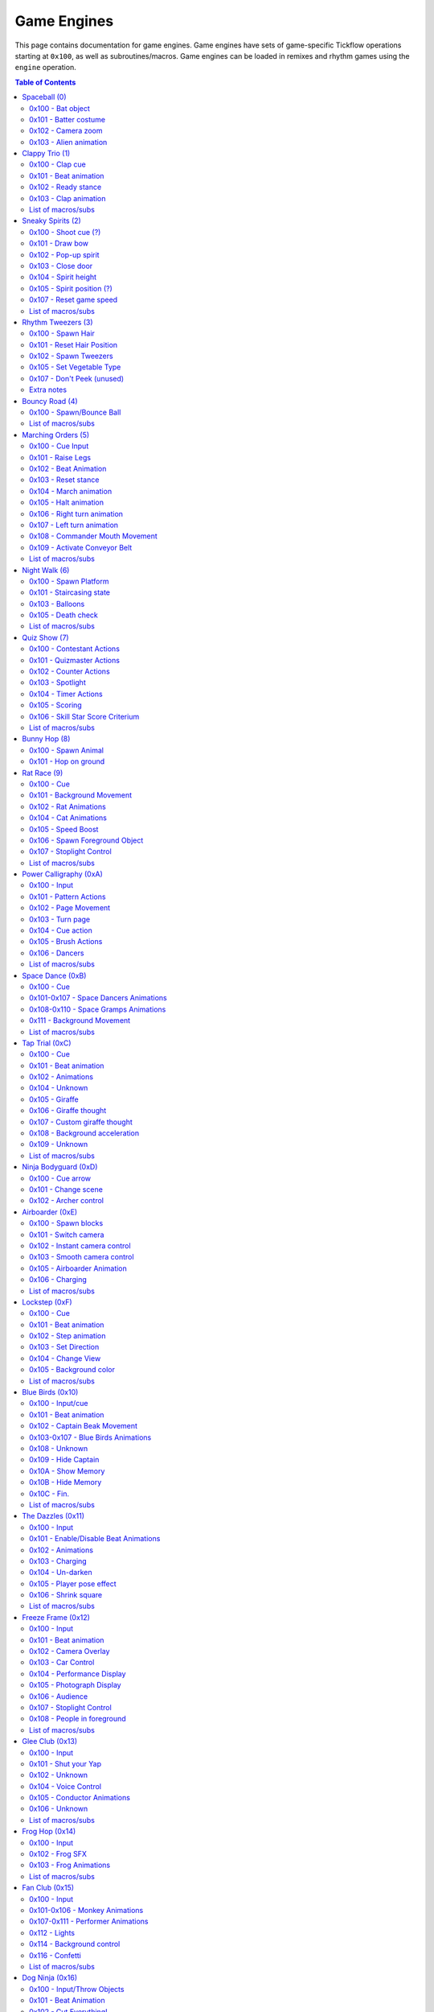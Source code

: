 Game Engines
============

This page contains documentation for game engines. Game engines have sets of game-specific Tickflow operations starting at ``0x100``,
as well as subroutines/macros. Game engines can be loaded in remixes and rhythm games using the ``engine`` operation.

.. contents:: Table of Contents
   :depth: 2

Spaceball (0)
-------------

Spaceball is the first game engine, with the ID 0. It has several ``0x100`` series operations, which are used for cues,
but no macros/subs that would be useful in remixes.

0x100 - Bat object
~~~~~~~~~~~~~~~~~~
::

    0x100 time, type

An object is spawned (shot out of the pipe) depending on ``type``. Legal values of ``type`` are:

- 0, which spawns a baseball;

- 1, which spawns a rice ball;

- 2, which spawns the alien.

``time`` denotes the time in ticks before the batter has to hit the ball; the time before input. If ``time`` is equal
to ``0x30`` (one beat), the low ball animation is used. Otherwise, the high ball animation is used.

0x101 - Batter costume
~~~~~~~~~~~~~~~~~~~~~~
::

    0x101 costume

The batter's costume is changed depending on ``costume``. Legal values of ``costume``, along with their appearances
in the standard Spaceball cellanim, are:

- 0, which is the default costume;

- 1, which is the "red head" costume;

- 2, which is the bunny costume.

0x102 - Camera zoom
~~~~~~~~~~~~~~~~~~~
::

    0x102<type> distance, time

The camera zooms in or out. ``distance`` is the distance the camera will be at the end of the zoom. It ranges between
0 and ``0xA`` (10), with 4 being the default camera position. The zoom will occur over ``time`` ticks.
``type`` controls the way the zoom is interpolated: 1 gives a linear interpolation, or a rough zoom, and 2 gives a
cubic interpolation, a smooth zoom.

0x103 - Alien animation
~~~~~~~~~~~~~~~~~~~~~~~
::

    0x103<flag>

``0x103`` controls the animation of the alien in the middle of the screen, namely, ``0x103<0>`` makes it pop out
of its ship, while ``0x103<1>`` makes it return to its ship.

Clappy Trio (1)
---------------

Clappy Trio uses ``0x100`` series operations for the basic building blocks, but bundles them together into macros for
convenience.

0x100 - Clap cue
~~~~~~~~~~~~~~~~
::

   0x100 time

After ``2*time`` ticks, the player has to press the A button to clap.

0x101 - Beat animation
~~~~~~~~~~~~~~~~~~~~~~
::

   0x101 ???

``0x101`` does the beat animation for the clappy trio (head bob). The argument's purpose is unknown, though it seems to be
1 at the end of a set of beat animations, and 0 elsewhere. ::

   0x101<1> num

``0x101<1>`` precedes a set of ``num`` beat animations. Purpose unknown.

0x102 - Ready stance
~~~~~~~~~~~~~~~~~~~~
::

   0x102<type>

``0x102`` does the ready stance animation for the clappy trio. If ``type`` is 0, the animation is the regular ready stance.
If ``type`` is 1, the animation is the "determined" ready stance.

0x103 - Clap animation
~~~~~~~~~~~~~~~~~~~~~~
::

   0x103 num

``0x103`` does the clap animation and sound effects for a single member of the trio. ``num`` is the number of the member
to do the clap animation for, from left to right starting at 0. Note that the player's member is unaffected by this operation.

List of macros/subs
~~~~~~~~~~~~~~~~~~~

0x56 (macro)
   Does a full clap cue, with the claps spaced two beats apart. (no ready stance)

0x57 (macro)
   Does a full clap cue, with the claps spaced one beat apart. (no ready stance)

0x58 (macro)
   Does a full clap cue, with the claps spaced a half beat apart. (no ready stance)

0x59 (macro)
   Does a full clap cue, with the claps spaced a quarter beat apart. (no ready stance)

0x5A (macro)
   Does a full clap cue, with the claps spaced an eighth beat apart. (no ready stance)

0x5B (macro)
   Does a full clap cue, with the claps spaced two thirds of a beat apart. (no ready stance)

Sneaky Spirits (2)
------------------

Sneaky Spirits bundles ``0x100`` series operations into subs.

0x100 - Shoot cue (?)
~~~~~~~~~~~~~~~~~~~~~
::

   0x100 ???

A beat after ``0x100``, the input to shoot a spirit occurs. The purpose of the argument is unknown.

0x101 - Draw bow
~~~~~~~~~~~~~~~~
::

   0x101

``0x101`` draws the bow in preparation for a shot.

0x102 - Pop-up spirit
~~~~~~~~~~~~~~~~~~~~~
::

   0x102 pos

``0x102`` makes a spirit pop up at the specified position on the fence. 0 is the leftmost position and 6 is the rightmost.

0x103 - Close door
~~~~~~~~~~~~~~~~~~
::

   0x103

``0x103`` closes the door.

0x104 - Spirit height
~~~~~~~~~~~~~~~~~~~~~
::

   0x104 height

``0x104`` sets the height of the spirit, on a scale from 0 to ``0x100`` (256).

0x105 - Spirit position (?)
~~~~~~~~~~~~~~~~~~~~~~~~~~~
::

   0x105 pos

``0x105`` sets whether the spirit is behind the fence or in the hitzone. If ``pos`` is 1 it's behind the fence,
if it's 0 it's in the hitzone.

0x107 - Reset game speed
~~~~~~~~~~~~~~~~~~~~~~~~
::

   0x107

``0x107`` resets the game speed after a spirit was hit.

List of macros/subs
~~~~~~~~~~~~~~~~~~~

These are all synchronous subroutines.

0x56
   8-beat spirit cue that stays at max height.

0x57
   8-beat spirit cue that drops off to 0 height slowly.

0x58
   8-beat spirit cue that drops off to 0 height quickly.

0x59
   8-beat spirit cue that drops off to 0 height very quickly.

0x5A
   8-beat spirit cue that starts at 0 height and rises slowly.

0x5B
   8-beat spirit cue that starts at 0 height and rises before dropping back down.

0x5C
   8-beat spirit cue that starts at a low height and drops off slightly before rising.

0x5D
   8-beat spirit cue that alternates between low and high height.

0x5E
   8-beat spirit cue that stays at 0 height.

0x5F
   7-beat spirit cue that stays at max height.

0x60
   7-beat spirit cue that drops off to 0 height slowly.

0x61
   7-beat spirit cue that drops off to 0 height quickly.

0x62
   7-beat spirit cue that starts at 0 height and rises slowly.

Rhythm Tweezers (3)
-------------------

Rhythm Tweezers does not pack cues into macros or subs, likely because of the large variety of patterns. It uses
``0x100`` series operations.

0x100 - Spawn Hair
~~~~~~~~~~~~~~~~~~
::

   0x100 type

``0x100`` spawns a hair, to be plucked 4 beats later. If ``type`` is 0, spawns a normal hair. If ``type`` is 3, spawns
a long hair.

0x101 - Reset Hair Position
~~~~~~~~~~~~~~~~~~~~~~~~~~~
::

   0x101

Resets the position for spawning of hairs. Usually used at the beginning of a pattern.

0x102 - Spawn Tweezers
~~~~~~~~~~~~~~~~~~~~~~
::

   0x102

Spawns tweezers. Used 2 beats after the start of a pattern.

0x105 - Set Vegetable Type
~~~~~~~~~~~~~~~~~~~~~~~~~~
::

   0x105 type

Sets the type of the next vegetable to appear. 0 gives an onion, 1 a potato.

0x107 - Don't Peek (unused)
~~~~~~~~~~~~~~~~~~~~~~~~~~~
::

   0x107 type

Makes a sign appear that covers part or all of the hairs. 0 spawns a sign that covers both sides, 1 spawns a sign that covers
the right side, and 2 spawns a sign that covers the left side. While normally the signs automatically despawn after
a pattern, ``0x107<1>`` also despawns them.

Note that this entire command is unused in itself, as well as the graphics associated with it.

Extra notes
~~~~~~~~~~~

At the end of a pattern (4 beats after the start), the following code is found::

   rest 0xA2	// 3.375 beats
   0x108<1>
   if 0
       0xA1<2>
       if 1
           0x106 0
           if 1
               0x105 X
           else
               0x103
           endif
       else
           0x105 X
       endif
   endif
   rest 0x18	// 0.5 beats
   rest 6	// 0.125 beats

The logic and functioning of most of this is unknown, however, the ``0x105`` s here change the type of the next vegetable.
Note as well that input is usually disabled using ``input`` at the start of a pattern, and re-enabled 3 beats later.

Bouncy Road (4)
---------------

Bouncy Road groups ``0x100`` series operations into macros. It is necessary to do so, since only one ball can be managed
per Tickflow thread.

0x100 - Spawn/Bounce Ball
~~~~~~~~~~~~~~~~~~~~~~~~~
::

   0x100 time

``0x100`` spawns a ball with a bounce duration of ``time`` ticks.

::

   0x100<1>

``0x100<1>`` bounces the ball.

List of macros/subs
~~~~~~~~~~~~~~~~~~~

These are all asynchronous subroutines (macros).

0x56
   Spawns a ball with half-beat bounces.

0x57
   Spawns a ball with 2/3-beat bounces.

0x58
   Spawns a ball with 1-beat bounces.

0x59
   Spawns a ball with 2-beat bounces.

Marching Orders (5)
-------------------

Marching Orders groups ``0x100`` series operations into macros.

0x100 - Cue Input
~~~~~~~~~~~~~~~~~
::

   0x100 time, type

Sets up an input cue to be pressed after ``time`` ticks. Legal values of ``type`` are:

- 0: March input

- 1: Halt input

- 2: Right turn input

- 3: Left turn input

0x101 - Raise Legs
~~~~~~~~~~~~~~~~~~
::

   0x101

All marchers raise their legs in preparation for marching.

0x102 - Beat Animation
~~~~~~~~~~~~~~~~~~~~~~
::

   0x102

All marchers do the beat animation (tip toe).

0x103 - Reset stance
~~~~~~~~~~~~~~~~~~~~
::

   0x103

Resets all marchers' stances after a ``0x102``.

0x104 - March animation
~~~~~~~~~~~~~~~~~~~~~~~
::

   0x104<pos>

A single marcher, determined by ``pos``, marches once. ``pos`` ranges from 1 to 3, though usually all are used at once.

0x105 - Halt animation
~~~~~~~~~~~~~~~~~~~~~~
::

   0x105<pos>

A single marcher, determined by ``pos``, halts. ``pos`` ranges from 1 to 3, though usually all are used at once.

0x106 - Right turn animation
~~~~~~~~~~~~~~~~~~~~~~~~~~~~
::

   0x106<pos>

A single marcher, determined by ``pos``, turns right. ``pos`` ranges from 1 to 3, though usually all are used at once.

0x107 - Left turn animation
~~~~~~~~~~~~~~~~~~~~~~~~~~~
::

   0x107<pos>

A single marcher, determined by ``pos``, turns left. ``pos`` ranges from 1 to 3, though usually all are used at once.

0x108 - Commander Mouth Movement
~~~~~~~~~~~~~~~~~~~~~~~~~~~~~~~~
::

   0x108

The commander moves his mouth.

0x109 - Activate Conveyor Belt
~~~~~~~~~~~~~~~~~~~~~~~~~~~~~~
::

   0x109

The conveyor belt activates.

List of macros/subs
~~~~~~~~~~~~~~~~~~~

These are all asynchronous subroutines (macros).

0x56
   The sound effect for the commander saying "TURN!", followed by the right turn cue. Does not include "Right face..."

0x57
   The sound effect for the commander saying "TURN!", followed by the left turn cue. Does not include "Left face..."

0x58
   The sound effect for the commander saying "MARCH!", followed by one march cue. Does not include "Attention..."

0x59
   The sound effect for the commander saying "HALT!", followed by the halt cue. Does not include "Attention..."

Night Walk (6)
--------------

Night Walk only has one useful macro, and uses ``0x100`` series operations for everything else.

0x100 - Spawn Platform
~~~~~~~~~~~~~~~~~~~~~~
::

   0x100 time, type

Spawns a platform that will take ``time`` ticks to reach the player (requiring an A press at that time). ``type`` determines
what pops up when the player successfully jumps on the platform. Legal values for ``type`` are:

- 0: Heart flower

- 1: Lollipop

- 2: Umbrella

- 3: Heart flower, with a slightly different sound to 0.

- 4: Star wand (final platform)

- 5: Edge platform (after final platform)

0x101 - Staircasing state
~~~~~~~~~~~~~~~~~~~~~~~~~
::

   0x101 state

``0x101`` sets the state of staircasing for newly spawned platforms. Legal values for ``state`` are:

- 0: No staircasing

- 1: Full staircasing

- 2: Random staircasing

0x103 - Balloons
~~~~~~~~~~~~~~~~
::

   0x103

``0x103`` spawns 7 balloons for Play-Yan to hold onto. ::

   0x103<1> num

``0x103<1>`` pops one of the balloons according to ``num``. ``num`` ranges from 0 to 6.

0x105 - Death check
~~~~~~~~~~~~~~~~~~~
::

   0x105

Sets the conditional variable to 1 if Play-Yan has fallen into a pit, 0 otherwise.

List of macros/subs
~~~~~~~~~~~~~~~~~~~

0x56 (macro)
   Pops Play-Yan's balloons one after another, making a count-in.

Quiz Show (7)
-------------

Quiz Show groups several things into subroutines.

0x100 - Contestant Actions
~~~~~~~~~~~~~~~~~~~~~~~~~~
::

   0x100

The contestant puts his hands on the buttons. ::

   0x100<1>

The contestant readies his hands for pressing. ::

   0x100<2>

The contestant's face returns to normal. ::

   0x100<3>

The contestant's face becomes happy. ::

   0x100<4>

The contestant's face becomes sad.

0x101 - Quizmaster Actions
~~~~~~~~~~~~~~~~~~~~~~~~~~
::

   0x101

The quizmaster puts his hands on the buttons. ::

   0x101<1>

The quizmaster readies his hands for pressing. ::

   0x101<2>

The quizmaster presses the A button, incrementing his counter. ::

   0x101<3>

The quizmaster presses the + button, incrementing his counter. ::

   0x101<4>

The quizmaster's face returns to normal. ::

   0x101<5>

The quizmaster's face becomes happy. ::

   0x101<6>

The quizmaster's face becomes sad.

0x102 - Counter Actions
~~~~~~~~~~~~~~~~~~~~~~~
::

   0x102

Resets the counters to 0. ::

   0x102<1>

Hides the quizmaster's counter (number becomes ??). ::

   0x102<2>

Reveals the quizmaster's counter. ::

   0x102<3>

Sets the conditional variable to 1 if the quizmaster's and contestant's counters match, and 0 if they don't.

0x103 - Spotlight
~~~~~~~~~~~~~~~~~
::

   0x103 flag

If ``flag`` is 1, the spotlight focusing on the quizmaster's podium turns on. If 0, it turns off.

0x104 - Timer Actions
~~~~~~~~~~~~~~~~~~~~~
::

   0x104 flag

If ``flag`` is 1, shows the timer. If 0, hides the timer. ::

   0x104<1> time

Sets the timer duration to ``time`` ticks and starts the timer.

0x105 - Scoring
~~~~~~~~~~~~~~~
::

   0x105

Start recording player presses for scoring purposes. ::

   0x105<1>

Start recording quizmaster presses for scoring purposes. ::

   0x105<2>

Stop recording quizmaster or player presses for scoring purposes. ::

   0x105<3> score

Add points to the rhythm game score on a scale up to ``score`` depending on player performance.

0x106 - Skill Star Score Criterium
~~~~~~~~~~~~~~~~~~~~~~~~~~~~~~~~~~
::

   0x106

Unknown. ::

   0x106<1>

Sets the conditional variable to 1 if the player has reached a score of 90 (?), 0 otherwise. This is used to determine
whether to award the skill star at the end of the rhythm game.

List of macros/subs
~~~~~~~~~~~~~~~~~~~

These are all synchronous subroutines.

0x56
   Hides the quizmaster's counters, resets the counters and readies the quizmaster's hands.

0x57
   The quizmaster puts his hands on the buttons, a text box displays saying "Go ahead.", the timer appears, the player's
   hands are readied, input is enabled, scoring starts recording player presses, and a sound effect plays
   signaling the player to start.

0x58
   Input is disabled, input recording stops, and the answer is revealed.

0x59
   Quizmaster pattern for practice question #1.

0x5A
   Quizmaster pattern for practice question #2.

0x5B
   Quizmaster pattern for practice question #3.

0x5C
   Quizmaster pattern for question #4.

0x5D
   Quizmaster pattern for question #5.

0x5E
   Quizmaster pattern for question #6.

0x5F through 0x64
   Several unused patterns.

0x65
   Random button presses for use at the end of patterns.

Bunny Hop (8)
-------------

Bunny Hop does not use any macros/subs for cues.

0x100 - Spawn Animal
~~~~~~~~~~~~~~~~~~~~
::

   0x100 type, delay

Spawns an animal for the bunny to hop on. The animal will spawn such that the bunny will reach it after ``delay`` ticks.
Legal values for ``type`` are:

- 0: Turtle

- 1: Dark turtle

- 2: Small whale (2-beat rest)

- 3: Vertical whale

- 4: Big whale (8-beat rest)

- 5: Whale tail (4-beat rest)

- 6: Final whale

0x101 - Hop on ground
~~~~~~~~~~~~~~~~~~~~~
::

   0x101<1> ???

The bunny hops on the ground. The argument is unknown, but always 0.

Rat Race (9)
------------

Rat Race makes use of macros for some cues.

0x100 - Cue
~~~~~~~~~~~
::

   0x100 type, time

An input cue will happen depending on ``type`` after ``time`` ticks. Legal values for ``type`` are:

- 0: Start holding

- 1: Release button

0x101 - Background Movement
~~~~~~~~~~~~~~~~~~~~~~~~~~~
::

   0x101 flag

If ``flag`` is 0, stops background movement, else starts background movement.

0x102 - Rat Animations
~~~~~~~~~~~~~~~~~~~~~~
::

   0x102 type

Does an animation for all rats. Legal values of ``type`` are:

- 0: Hiding

- 1: Running

- 2: Crouching (in preparation for running)

0x104 - Cat Animations
~~~~~~~~~~~~~~~~~~~~~~
::

   0x104 type

Does an animation for the cat. Legal values of ``type`` are:

- 0: Left paw (our perspective) put on the table.

- 1: Right paw put on the table.

- 2: Head pops up

- 3: Head pops down

- 4: Look straight ahead

- 5: Look left (our perspective)

- 6: Look right

- 7: Close eyes

- 8: Paws back down (?)

0x105 - Speed Boost
~~~~~~~~~~~~~~~~~~~
::

   0x105 type

Sets what happens after you release the button (speed boost). Values for ``type`` are:

- 1: Normal speed boost

- 2: Large speed boost

Every other value gives no speed boost.

0x106 - Spawn Foreground Object
~~~~~~~~~~~~~~~~~~~~~~~~~~~~~~~
::

   0x106 delay, type

Spawns a foreground object, usually cover for the rats. It is spawned such that the player reaches it in ``delay`` ticks.
Values for ``type`` are:

- 0: Regular foreground object

- 1: End of game (cheese etc.)

0x107 - Stoplight Control
~~~~~~~~~~~~~~~~~~~~~~~~~
::

   0x107

The front rat pulls up the stoplight. ::

   0x107<1>

The front rat puts away the stoplight. ::

   0x107<2> type

Changes the stoplight display according to ``type``. Values for ``type`` are:

- 0: Left light on (orange)

- 1: Middle light on (orange) ::

   0x107<3>

Turns all lights on the stoplight red. ::

   0x107<4>

Turns all lights on the stoplight green. ::

   0x107<5>

Turns all lights on the stoplight off. ::

   0x107<6>

The front rat drops the stoplight.

List of macros/subs
~~~~~~~~~~~~~~~~~~~

These are all asynchronous subroutines (macros).

0x56
   Sets up a hold cue for 4 beats after the start of the macro, including cat animations.

0x57
   Sets up a release cue for 4 beats after the start of the macro, including cat animations.

0x58
   Stoplight count for hold cue; timed such that the input should be 3 beats after the start of the macro.

0x59
   Stoplight count for release cue; timed such that the input should be 3 beats after the start of the macro.

Power Calligraphy (0xA)
-----------------------

0x100 - Input
~~~~~~~~~~~~~
::

   0x100

One beat after ``0x100``, an A press input is required.

0x101 - Pattern Actions
~~~~~~~~~~~~~~~~~~~~~~~
::

   0x101 pattern

Sets the pattern on the page. Values for ``pattern`` are:

- 0: 己

- 1: 力

- 2: 寸

- 3: 心

- 4: レ

- 5: 、

- 6: Face pattern (final pattern)

- 7: Final page (完) ::

   0x101<1> num

Sets the next section of the pattern to be written onto the page. This is part of one of the lines, and will be filled
in with the next ``0x105``.

0x102 - Page Movement
~~~~~~~~~~~~~~~~~~~~~
::

   0x102 x, y

Moves the page ``x`` units right and ``y`` units down.

0x103 - Turn page
~~~~~~~~~~~~~~~~~
::

   0x103 type

Turns the page. If ``type`` is 1, the page turns slowly, if 0 it turns normally.

0x104 - Cue action
~~~~~~~~~~~~~~~~~~
::

   0x104 type

Sets which kind of movement will happen for the next A input. Values for ``type`` are:

- 0: The stroke in the 己 pattern

- 2: The stroke in the 力 pattern

- 3: The stroke in the 寸 pattern

- 4: The dot in the 寸 pattern

- 5: The stroke in the 心 pattern

- 7: The dot in the 心 pattern

- 8: The stroke in the レ pattern

- 9: The dot in the 、 pattern

- 0xA: The stroke in the face (final) pattern

0x105 - Brush Actions
~~~~~~~~~~~~~~~~~~~~~
::

   0x105 x, y, flag

Moves the brush to ``x`` units right and ``y`` units down from the middle of the paper. If ``flag`` is 1, moves
with brush on the paper, else moves with brush above paper. ::

   0x105<1> type

Does an animation in preparation for a cue. Values for ``type`` are:

- 0: Presses brush into paper in preparation for a stroke cue.

- 1: Lifts brush in preparation for a dot cue. ::

   0x105<2> flag

Turns hand red if ``flag`` is 1, turns hand back to normal if 0. ::

   0x105<3>

Unknown. ::

   0x105<4>

Unknown, tends to appear alongside brush movements and ``0x105<1>``. ::

   0x105<5>

Unknown, appears alongside ``0x105<1> 1``.

0x106 - Dancers
~~~~~~~~~~~~~~~
::

   0x106<1> type

Sets the animation for the dancers on the sides of the page. Values for ``type`` are:

- 1: Spawns dancers; default animation

- 3: Bowing animation

- 4: Sitting animation

List of macros/subs
~~~~~~~~~~~~~~~~~~~

These are all synchronous subroutines (subs).

0x56
   Ready 力 page

0x57
   力 pattern

0x58
   Ready 己 page

0x59
   己 pattern

0x5A
   Ready 寸 page

0x5B
   寸 pattern

0x5C
   Ready 心 page

0x5D
   心 pattern

0x5E
   Ready レ page

0x5F
   レ pattern

0x60
   Ready 、 page

0x61
   、 pattern

0x62
   Ready face (final) page

0x63
   Face (final) pattern

0x64
   Ready 力 page (unused)

0x65
   Swingy 力 pattern (unused)

0x66
   Ready 己 page (unused)

0x67
   Swingy 己 pattern (unused)

0x68
   Ready 寸 page (unused)

0x69
   Swingy 寸 pattern (unused)

0x6A
   Ready 心 page (unused)

0x6B
   Swingy 心 pattern (unused)

0x6C
   Ready レ page (unused)

0x6D
   Swingy レ pattern (unused)

0x6E
   Ready 、 page (unused)

0x6F
   Swingy 、 pattern (unused)

0x70
   Ready face (final) page (unused)

0x71
   Swingy face (final) pattern (unused)

Space Dance (0xB)
-----------------

0x100 - Cue
~~~~~~~~~~~
::

   0x100 time, type

Sets up a button press after ``time`` ticks. Values for ``type`` are:

- 0: D-pad right (pose)

- 1: D-pad down (sit)

- 2: A (punch)

0x101-0x107 - Space Dancers Animations
~~~~~~~~~~~~~~~~~~~~~~~~~~~~~~~~~~~~~~
All the following animations include associated sound effects. ::

   0x101<pos>

Beat (bob) animation for the ``pos`` th dancer from the right. ::

   0x102<pos>

Pose animation. ::

   0x103<pos>

Sit animation. ::

   0x104<pos>

Punch animation. ::

   0x105<pos>

Pose preparation animation. ::

   0x106<pos>

Sit preparation animation. ::

   0x107<pos> ???

Punch preparation animation (clap hands). The argument is unknown, but is 1 for the second clap and 0 for others.

0x108-0x110 - Space Gramps Animations
~~~~~~~~~~~~~~~~~~~~~~~~~~~~~~~~~~~~~
::

   0x108

Space Gramps beat (bob) animation. ::

   0x109

Space Gramps pose animation. ::

   0x10A

Space Gramps sit animation. ::

   0x10B

Space Gramps punch animation. ::

   0x10C

Space Gramps pose preparation animation. ::

   0x10D

Space Gramps sit preparation animation. ::

   0x10E<hand>

Space Gramps punch preparation animation (fist pump). If ``hand`` is 1, uses left hand, if 0, uses right hand. ::

   0x10F

Space Gramps starts talking. ::

   0x110

Space Gramps stops talking.

0x111 - Background Movement
~~~~~~~~~~~~~~~~~~~~~~~~~~~
::

   0x111 hspeed, hdir, vspeed, vdir

Sets background movement. Sets horizontal speed to ``hspeed`` (unit unknown), horizontal direction to right if ``hdir``
is 0, left if ``hdir`` is 1. Sets vertical speed to ``vspeed``, vertical direction to down if ``vdir`` is 0, up if
``vdir`` is 1.

List of macros/subs
~~~~~~~~~~~~~~~~~~~
All the following are asynchronous subroutines (macros). Note that these assume that ``getrest 0`` and ``getrest 1``
are set to appropriate values that add up to one beat. In Space Dance, both are a half-beat, ``0x18`` ticks. In Cosmic
Dance, ``getrest 0`` is ``0x20`` ticks and ``getrest 1`` is ``0x10`` ticks.

0x56
   A full punch, such that the input occurs one beat and ``getrest 0`` ticks later, with regular voice SFX.

0x57
   A full punch, with Space Gramps voice SFX.

0x58
   A full punch, with both regular and Space Gramps voice SFX.

0x59
   A full pose, such that the input occurs one beat later, with regular voice SFX.

0x5A
   A full pose, with Space Gramps voice SFX.

0x5B
   A full pose, with both regular and Space Gramps voice SFX.

0x5C
   A full sit, such that the input occurs one beat later, with regular voice SFX.

0x5D
   A full sit, with Space Gramps voice SFX.

0x5E
   A full sit, with both regular and Space Gramps voice SFX.

0x5F
   Space Gramps punch animation, including preparation. This is a macro because the timing depends on the values of
   ``getrest 0`` and ``getrest 1``.

Tap Trial (0xC)
---------------

0x100 - Cue
~~~~~~~~~~~
::

   0x100

Sets up an A button press one beat later.

0x101 - Beat animation
~~~~~~~~~~~~~~~~~~~~~~
::

   0x101

Does a beat (bob) animation for all characters.

0x102 - Animations
~~~~~~~~~~~~~~~~~~
::

   0x102 type

Does an animation. Animations include associated sound effects. Values for ``type`` are:

- 0: Ready single tap

- 1: Ready double tap (pose only)

- 4: Single tap

- 5: Tap to the left (part of double tap)

- 6: Tap to the left (part of triple tap)

- 7: Tap to the right (part of triple tap)

- 8: Ready triple tap (part 1)

- 9: Crouch down (jump preparation)

- 0xA: Jump up (type 1; used when landing into crouch)

- 0xB: Jump up (type 2)

- 0xC: Land from jump

- 0xE: Land into crouch

- 0xF: double tap "ook"

- 0x10: Ready triple tap (part 2)

0x104 - Unknown
~~~~~~~~~~~~~~~
::

   0x104

0x105 - Giraffe
~~~~~~~~~~~~~~~
::

   0x105 1

The giraffe appears.

0x106 - Giraffe thought
~~~~~~~~~~~~~~~~~~~~~~~
::

   0x106

Removes giraffe thought bubble. ::

   0x106<1> ???

Conditionally makes the giraffe think a random message if the player got the last input. The argument can be 0 through 2.

0x107 - Custom giraffe thought
~~~~~~~~~~~~~~~~~~~~~~~~~~~~~~
::

   0x107<1> string

The giraffe thinks a message from the script, namely the message corresponding to the name pointed to by ``string``.

::

   0x107<2>

Removes giraffe thought bubble.

0x108 - Background acceleration
~~~~~~~~~~~~~~~~~~~~~~~~~~~~~~~
::

   0x108

Turns on background acceleration. ::

   0x108<1>

Turns off background acceleration.

0x109 - Unknown
~~~~~~~~~~~~~~~
::

   0x109

Unknown purpose, appears at the end of Tap Trial, but not Tap Trial 2.

List of macros/subs
~~~~~~~~~~~~~~~~~~~
All the following are synchronous subroutines (subs).

0x56
   Full single tap

0x57
   Full double tap

0x58
   Jump preparation

0x59
   Jump into crouch

0x5A
   Jump into pose

0x5B
   Full triple tap

Ninja Bodyguard (0xD)
---------------------

0x100 - Cue arrow
~~~~~~~~~~~~~~~~~
::

    0x100 time

Cues an arrow to be sliced after ``time`` ticks.

0x101 - Change scene
~~~~~~~~~~~~~~~~~~~~
::

    0x101<scene>

Changes the scene. Values for ``scene`` are:

- 0: View of archers

- 1: Middle view (intro cinematic)

- 2: View of lord/ninja

0x102 - Archer control
~~~~~~~~~~~~~~~~~~~~~~
::

    0x102 num

Places ``num`` archers. Up to 6 archers are supported; 7 or more results in many off-screen archers. ::

    0x102<1> pos

The ``pos`` th archer from the right, starting at 0, draws their bow. If ``pos`` is -1 (which it almost always is), all archers
draw their bows. ::

    0x102<2> pos

The ``pos`` th archer from the right, starting at 0, releases their bow and shoots an arrow.

Airboarder (0xE)
----------------

0x100 - Spawn blocks
~~~~~~~~~~~~~~~~~~~~
::

    0x100 time, type

Spawns blocks (along with the corresponding button input), such that the player reaches them after ``time`` ticks.
Values for ``type`` are:

- 0: Hop

- 1: Squat

0x101 - Switch camera
~~~~~~~~~~~~~~~~~~~~~
::

    0x101 cam

Switches to camera number ``cam``. There are three cameras, 0 through 2.

0x102 - Instant camera control
~~~~~~~~~~~~~~~~~~~~~~~~~~~~~~
::

    0x102 cam, pos, var

Sets the position of camera number ``cam`` to a preset position depending on ``pos`` and ``var``. ::

    0x102<1> cam, pos, var

Sets the focus (where camera is looking) of camera number ``cam`` to a preset position depending on ``pos`` and ``var``. ::

    0x102<2> cam, x, y, z

Sets the position of camera number ``cam`` to a vector defined by ``x``, ``y`` and ``z``, relative to the frontmost
airboarder(?) ::

    0x102<3> cam, x, y, z

Sets the focus of camera number ``cam`` to a vector defined by ``x``, ``y`` and ``z``. ::

    0x102<4> cam, ???

Unknown, maybe zoom?

0x103 - Smooth camera control
~~~~~~~~~~~~~~~~~~~~~~~~~~~~~

0x103 is identical to 0x102, with the difference that 0x103 camera changes occur over time, and two extra arguments
are added, ``interp`` and ``time``. ``interp`` determines the interpolation used to move the camera smoothly.
``time`` determines how long the movement takes. For example, ``0x102 cam, pos, var`` turns into
``0x103 cam, interp, time, pos, var``.

0x105 - Airboarder Animation
~~~~~~~~~~~~~~~~~~~~~~~~~~~~
::

    0x105 pos

Does the beat animation for the ``pos`` th airboarder, starting from 0. ::

    0x105<1> pos

Does the ducking animation for the ``pos`` th airboarder from the front, starting from 0. ::

    0x105<2> pos

The ``pos`` th airboarder from the front, starting from 0, stops ducking. ::

    0x105<3> pos

The ``pos`` th airboarder from the front, starting from 0, starts the charging animation. ::

    0x105<4> pos

The ``pos`` th airboarder from the front, starting from 0, jumps.

0x106 - Charging
~~~~~~~~~~~~~~~~
::

    0x106 flag

Sets whether the airboarders are charging up for a jump. If ``flag`` is 1, it will be possible to charge and jump, otherwise
not.

List of macros/subs
~~~~~~~~~~~~~~~~~~~

All the following are asynchronous subroutines (macros).

0x56
    Beat animations every beat, forever.

0x57
    A full duck cue, such that the input is 28 beats later.

0x58
    A full duck cue enabling charging, such that the input is 28 beats later.

0x59
    A full jump cue without voice SFX at the start, such that the input is 28 beats later.

0x5A
    A full jump cue with voice SFX at the start, such that the input is 28 beats later.

Lockstep (0xF)
--------------

0x100 - Cue
~~~~~~~~~~~
::

    0x100 type, time

Sets up a button input for after ``time`` ticks. Values for ``type`` are:

- 0: Off-beat (to the right)

- 1: On-beat (to the left)

0x101 - Beat animation
~~~~~~~~~~~~~~~~~~~~~~
::

   0x101

Does the beat animation for all Stepswitchers.

0x102 - Step animation
~~~~~~~~~~~~~~~~~~~~~~
::

   0x102

Does the step/cue animation for all Stepswitchers except the player's.

0x103 - Set Direction
~~~~~~~~~~~~~~~~~~~~~
::

   0x103 dir

Sets the direction in which all Stepswitchers will step. If ``dir`` is 0, it's offbeat/to the right. If ``dir`` is 1, it's
onbeat/to the left.

0x104 - Change View
~~~~~~~~~~~~~~~~~~~
::

   0x104 type

Sets the view (zoom in most cases). Values for ``type`` are:

- 0: Regular zoom level.

- 1: Zoomed out.

- 2: Zoomed out further.

- 3: Zoomed out yet further.

- 4: Zoomed out the furthest (portraits are visible).

- 5: Practice view.

0x105 - Background color
~~~~~~~~~~~~~~~~~~~~~~~~
::

   0x105 color

Sets the color of the background. Values for ``color`` are:

- 0, 2, 4, 6: Pink

- 1, 3, 5, 7: Purple

List of macros/subs
~~~~~~~~~~~~~~~~~~~
All the following are asynchronous subroutines (macros).

0x56
   On-beat marching for 4 beats, starting the next beat.

0x57
   Transition from on-beat to off-beat marching, takes 4 beats, starting the next beat.

0x58
   Off-beat marching for 4 beats, starting the next beat.

0x59
   Transition from off-beat to on-beat marching, takes 4 beats, starting the next beat.

0x5A
   ``0x104 0``.

0x5B
   ``0x104 1``.

0x5C
   ``0x104 2``.

0x5D
   ``0x104 3``.

0x5E
   ``0x104 4``.

0x5F
   ``0x104 5``.

0x60
   Background transition to off-beat, to be called one beat after 0x57.

0x61
   Background transition to on-beat, to be called one beat after 0x59.

0x62
   Voice clip for start of on-beat marching ("Hai!").

0x63
   Voice clip for transition to off-beat ("Hai hai hai ha-HA!").

0x64
   Voice clip for off-beat marching after transition ("Hop hop hop hop").

0x65
   Voice clip for transition to on-beat ("Hm-ha hm-ha").

0x66
   Voice clip for transition to on-beat with hops ("Hop hop hm-ha hm-ha").

Blue Birds (0x10)
-----------------

0x100 - Input/cue
~~~~~~~~~~~~~~~~~
::

   0x100<type>

Cues an input according to ``type`` one beat later. Values for ``type`` are:

- 0: Peck (A press)

- 1: Stretch prepare (start holding A)

- 2: Stretch (stop holding A)

0x101 - Beat animation
~~~~~~~~~~~~~~~~~~~~~~
::

   0x101<pos>

Does the beat animation for the ``pos`` th character from the right, starting at 0.

0x102 - Captain Beak Movement
~~~~~~~~~~~~~~~~~~~~~~~~~~~~~
::

   0x102

The captain moves his beak.

0x103-0x107 - Blue Birds Animations
~~~~~~~~~~~~~~~~~~~~~~~~~~~~~~~~~~~
::

   0x103 part, pos

Does an animation depending on ``part`` for the ``pos`` th bird from the right, starting at 0. Values for ``part`` are:

- 0: Crouch down (part 1 of peck preparation)

- 1: Stretch up (part 2 of peck preparation) ::

   0x104<pos>

The ``pos`` th bird from the right pecks its beak once. ::

   0x105 part, pos

Does an animation depending on ``part`` for the ``pos`` th bird from the right, starting at 0. Values for ``part`` are:

- 0: Determined look (part 1 of stretch preparation)

- 1: Determined look with star (part 2 of stretch preparation) ::

   0x106<pos>

The ``pos`` th bird from the right starts charging up for a stretch. ::

   0x107<pos>

The ``pos`` th bird from the right stretches its neck.

0x108 - Unknown
~~~~~~~~~~~~~~~

An unknown operation ``0x108 0`` appears at the start of practices.

0x109 - Hide Captain
~~~~~~~~~~~~~~~~~~~~
::

   0x109

The captain goes off-screen.

0x10A - Show Memory
~~~~~~~~~~~~~~~~~~~
::

   0x10A<num>

Shows the ``num`` th memory, in the order they appear in the rhythm game Blue Birds, starting from 0.

0x10B - Hide Memory
~~~~~~~~~~~~~~~~~~~
::

   0x10B

The memory fades away.

0x10C - Fin.
~~~~~~~~~~~~
::

   0x10C

The text "Fin." appears.

List of macros/subs
~~~~~~~~~~~~~~~~~~~

All the following are asynchronous subroutines (macros).

0x57
   A full "peck your beak" cue, such that the first input is two and a half beats after the start.

0x58
   "Peck your beak" voice clip. (included in 0x57 and 0x61)

0x59
   Captain beak movement pattern for the "peck your beak" cue. (included in 0x57 and 0x61)

0x5A
   Relevant animations for the "peck your beak" cue. (included in 0x57)

0x5B
   A full "stretch out your neck" cue, such that the first input is 4 beats after the start.

0x5C
   "Stretch out your neck" voice clip. (included in 0x5B and 0x5F)

0x5D
   Captain beak movement pattern for the "stretch out your neck" cue. (included in 0x5B and 0x5F)

0x5E
   Relevant animations for the "stretch out your neck" cue. (included in 0x5B)

0x5F
   A full "stretch out your neck" cue, where the first part of the preparation animation is skipped.

0x60
   Relevant animations for the "stretch out your neck" cue, except the first part of the preparation animation. (included in 0x5F)

0x61
   A full "peck your beak" cue, without the first part of the preparation animation.

0x62
   Relevant animations for the "peck your beak" cue, without the first part of the preparation animation. (included in 0x61)

The Dazzles (0x11)
------------------

0x100 - Input
~~~~~~~~~~~~~
::

   0x100 type, time

Cues up a button input depending on ``type`` after ``time`` ticks. Values for ``type`` are:

- 0: Stop holding A

- 1: Start holding A

0x101 - Enable/Disable Beat Animations
~~~~~~~~~~~~~~~~~~~~~~~~~~~~~~~~~~~~~~
::

   0x101 flag

Enables beat animations for all Dazzlers if ``flag`` is 1, disables if 0.

0x102 - Animations
~~~~~~~~~~~~~~~~~~
::

   0x102

Does the beat animation for all Dazzles. ::

   0x102<1> x, y

The ``y`` th Dazzle from the top on the ``x`` th row (both starting from 0) starts crouching. ::

   0x102<2> x, y

Unknown. Only used at the start of the game, and only on the player's Dazzle. ::

   0x102<3>

All Dazzles start charging up. ::

   0x102<4> x, y

The specified Dazzle poses. ::

   0x102<5>

All Dazzles stop posing.

0x103 - Charging
~~~~~~~~~~~~~~~~
::

   0x103 flag

Sets whether the Dazzles are charging for a pose (whether the player can pose). If ``flag`` is 1, enables, if 0, disables.

0x104 - Un-darken
~~~~~~~~~~~~~~~~~
::

   0x104 x, y

Un-darkens the specified Dazzle. Only used with the player's dazzle at the end of release cues.

0x105 - Player pose effect
~~~~~~~~~~~~~~~~~~~~~~~~~~
::

   0x105 type

Sets which visual effect occurs when the player successfully poses for a cue. Values for ``type`` are:

- 0: Stars in a circle from the player's hand.

- 1: Stars with Play-yan.

0x106 - Shrink square
~~~~~~~~~~~~~~~~~~~~~
::

   0x106 x, y, time

The specified Dazzle's yellow square shrinks over ``time`` ticks.

List of macros/subs
~~~~~~~~~~~~~~~~~~~

All the following are asynchronous subroutines (macros). Posing patterns are described in a 2x6 grid of numbers, the numbers
representing the order in which the Dazzles pose. Identical numbers are simultaneous.

0x56
   Countdown voice clips ("Three, two"), timed such that the first voice clip is four beats after the start.

0x57
   Dazzles start crouching from left to right. (no voice clips)

0x58
   Dazzles start crouching all at once. (unused; no voice clips)

0x59
   Dazzles start crouching from left to right 4 beats after start. (with voice clips)

0x5A
   Dazzles start crouching all at once 4 beats after start. (with voice clips)

0x5B
   Posing pattern::

      123
      123

   There is one beat between each pose.

0x5C
   Posing pattern::

      123
      123

   There is one beat between each pose, but the first pose only takes a half beat.

0x5D
   Posing pattern (unused)::

      145
      236

   There is a half beat between each pose.

0x5E
   Posing pattern (unused)::

      123
      456

   There is a half beat between each pose, with a beat delay between poses 3 and 4.

0x5F
   Posing pattern::

      153
      426

   There is a three-quarter beat between each pose, but only a half-beat between poses 3 and 4.

0x60
   Posing pattern::

      111
      222

   There are two beats between the poses.

Freeze Frame (0x12)
-------------------

0x100 - Input
~~~~~~~~~~~~~
::

   0x100 car, time

An input for a picture of car number ``car`` is cued for after ``time`` ticks.

0x101 - Beat animation
~~~~~~~~~~~~~~~~~~~~~~
::

   0x101 type

The beat animation is played for the photographer. The exact function of ``type`` is unknown, but beat animation calls
alternate between 1 and 0 for ``type``.

0x102 - Camera Overlay
~~~~~~~~~~~~~~~~~~~~~~
::

   0x102 flag

Enables the camera overlay if ``flag`` is 1, disables if 0.

0x103 - Car Control
~~~~~~~~~~~~~~~~~~~
::

   0x103 car, type

Sets car number ``car`` to a type determined by ``type``. Values for ``type`` are:

- 0: Yellow car

- 1: Red car ::

   0x103<1> car, x0, x1, time

Moves car number ``car`` in the background from ``x0`` to ``x1`` over ``time`` ticks. Positions are in units to the
right of the center (possibly pixels). ::

   0x103<2> car, x0, x1, time

Moves car number ``car`` in the foreground from ``x0`` to ``x1`` over ``time`` ticks.

0x104 - Performance Display
~~~~~~~~~~~~~~~~~~~~~~~~~~~
::

   0x104

Starts recording player performance for display. ::

   0x104<1> flag

Shows performance (thumbs up, side or down) if ``flag`` is 1, hides it if 0. ::

   0x104<2>

Sets the conditional variable to player performance (0 is thumbs up, 1 is side, 2 is down).

0x105 - Photograph Display
~~~~~~~~~~~~~~~~~~~~~~~~~~
::

   0x105 car, flag

Shows the photograph for car number ``car`` if ``flag`` is 1, hides if 0.

0x106 - Audience
~~~~~~~~~~~~~~~~
::

   0x106 flag

Shows the audience if ``flag`` is 1, hides if 0.

0x107 - Stoplight Control
~~~~~~~~~~~~~~~~~~~~~~~~~
::

   0x107

Shows the stoplights. ::

   0x107<1>

Hides the stoplights. ::

   0x107<2> n

Turns on the ``n`` th stoplight, starting from 1.

0x108 - People in foreground
~~~~~~~~~~~~~~~~~~~~~~~~~~~~
::

   0x108 num, type

A person walks across the foreground. ``num`` is the "slot" for the person, and people in higher slots appear behind
of people in lower slots. Used values for ``type`` are:

- 0: Man wearing white shirt walking left.

- 2: Woman walking left.

- 4: Man wearing blue shirt walking right.

List of macros/subs
~~~~~~~~~~~~~~~~~~~

All the following are asynchronous subroutines (macros).

0x56
   One yellow car cue; photograph disappears quickly. (unused)

0x57
   One yellow car cue.

0x58
   Two yellow cars cue.

0x59
   Two yellow cars cue; photographs appear sequentially instead of simultaneously.

0x5A
   Three yellow cars cue.

0x5B
   Three yellow cars cue; photographs appear sequentially instead of simultaneously.

0x5C
   Red car cue; photograph disappears quickly.

0x5D
   Red car cue.

Glee Club (0x13)
----------------

0x100 - Input
~~~~~~~~~~~~~
::

   0x100 type

An input is cued for after one beat. Values of ``type`` are:

- 0: Release A (start singing)

- 1: Release A ("Together now")

- 2: Hold A (stop singing)

0x101 - Shut your Yap
~~~~~~~~~~~~~~~~~~~~~
::

   0x101<1>

Sets the conditional variable to 1 if you are holding A, 0 otherwise.

0x102 - Unknown
~~~~~~~~~~~~~~~
::

   0x102 ???

Unknown. ``0x102 0`` appears at the start of Glee Club and Glee Club 2, but not in remixes.

0x104 - Voice Control
~~~~~~~~~~~~~~~~~~~~~
::

   0x104 pos, type, sfx, ???, pitch

Sets the sound effect that plays when the ``pos`` th Chorus Kid from the left (starting at 0) performs an action depending
on ``type``. The sound effect that plays has SFX ID ``sfx`` and is pitch-shifted up by ``pitch`` (can be negative).
Note that the standard singing sound effect is ``0x1000DAF``, the sound effect to stop singing is ``0x1000DB1``, and
the sound effect for screaming is ``0x1000DB0``. Values for ``type`` are:

- 0: Singing

- 1: Screaming

- 2: Stop singing ::

   0x104<1> pos, type, ???

The ``pos`` th Chorus Kid performs an action depending on ``type``. Third argument is unknown, is usually 0. Values
for ``type`` are:

- 0: Singing

- 1: Screaming

- 2: Stop singing ::

   0x104<2> pos

Unknown.

0x105 - Conductor Animations
~~~~~~~~~~~~~~~~~~~~~~~~~~~~
::

   0x105

Idle animation. ::

   0x105<1>

The conductor raises his baton. ::

   0x105<2>

The conductor snaps his baton.

0x106 - Unknown
~~~~~~~~~~~~~~~
::

   0x106

Often appears one beat after the player's Chorus Kid stops singing.

List of macros/subs
~~~~~~~~~~~~~~~~~~~
Only one relevant subroutine exists. It is synchronous.

0x56
   Shows the "shut your yap" message until the player shuts their yap.

Frog Hop (0x14)
---------------

0x100 - Input
~~~~~~~~~~~~~
::

   0x100 type, time

Cues an input depending on ``type`` for after ``time`` ticks. Values for ``type`` are:

- 0: Press A.

- 1: Start holding B.

- 2: Release B.

0x102 - Frog SFX
~~~~~~~~~~~~~~~~
::

   0x102 sfx

Plays the SFX with ID ``sfx`` (a voice clip), with the four dancer frogs "speaking" the SFX. Sound depends on player
performance.

0x103 - Frog Animations
~~~~~~~~~~~~~~~~~~~~~~~
For the purposes of all ``0x103`` operations, frog positions are as follows: The blue foreground frog is 0, the orange
foreground frog is 1, and the four background frogs are 2 through 5, from left to right. ::

   0x103 pos

Does the beat animation for the frog at position ``pos``. ::

   0x103<1> pos

The frog at position ``pos`` shakes their hips. ::

   0x103<2> pos

The frog at position ``pos`` does a long hip shake animation. ::

   0x103<3> pos

The frog at position ``pos`` does the first part of the spin animation. ::

   0x103<4> pos

The frog at position ``pos`` does the second part of the spin animation. ::

   0x103<5> pos, type

The frog at position ``pos`` moves their mouths depending on ``type``. Values of ``type`` are:

- 0: Open mouth wide briefly.

- 1: Open mouth narrowly.

- 2: Open mouth wide.

- 3: Open mouth wide horizontally.

List of macros/subs
~~~~~~~~~~~~~~~~~~~

Frog Hop has nearly 100 different useful subroutines. Some are synchronous, and some are asynchronous.

0x56
   Beat animation for all frogs. (sub)

0x57
   Hip shake for foreground frogs. (sub)

0x58
   Hip shake for background frogs. (sub)

0x59
   Long hip shake for foreground frogs. (sub)

0x5A
   Long hip shake for background frogs. (sub)

0x5B
   Spin part 1 for foreground frogs. (sub)

0x5C
   Spin part 1 for background frogs. (sub)

0x5D
   Spin part 2 for foreground frogs. (sub)

0x5E
   Spin part 2 for background frogs. (sub)

0x5F
   Unknown. (macro)

0x60
   Hip shake SFX. (sub)

0x61
   "Yeah" voice clip, along with mouth movement for the orange frog. (macro)

0x62
   "Ya-" voice clip, along with mouth movement for the orange frog. (macro)

0x63
   "-Hoo!" voice clip, along with mouth movement for the orange frog. (macro)

0x64
   "-Hoo!" voice clip; mouth stays open longer. (macro)

0x65
   "Yeah-yeah-yeah" voice clip, along with mouth movement for orange frog; mouth stays open throughout. (macro)

0x66
   "Spin it" voice clip, along with speech bubble and mouth movement for orange frog. (macro)

0x67
   "Boys!" voice clip, along with mouth movement for orange frog. (macro)

0x68
   "Yeah" voice clip, along with mouth movement for background frogs. (macro)

0x69
   "Ya-" voice clip, along with mouth movement for background frogs. (macro)

0x6A
   "-Hoo!" voice clip, along with mouth movement for background frogs. (macro)

0x6B
   "-Hoo!" voice clip; mouths stay open longer. (macro)

0x6C
   "Yeah-yeah-yeah" voice clip, along with mouth movement for background frogs; mouths stay open throughout. (macro)

0x6D
   "Spin it" voice clip, along with mouth movement for background frogs. (macro)

0x6E
   "Spin it" voice clip; alternate mouth movement. (macro)

0x6F
   "Boys!" voice clip, along with mouth movement for background frogs. (macro)

0x70
   Four hip shake animations in a row for foreground frogs; uses sub 0x57. (macro)

0x71
   Four hip shake animations in a row for background frogs; uses sub 0x58. (macro)

0x72
   Four A press inputs in a row, starting one beat after the start of the macro. (macro)

0x73
   Hip shake SFX four times in a row; uses sub 0x60. (macro)

0x74
   Four full hip shake cues in a row; combines the previous four macros as well as 0x5F. (macro)

0x75
   Two hip shake animations in a row for foreground frogs; uses sub 0x57. (macro)

0x76
   Two hip shake animations in a row for background frogs; uses sub 0x58. (macro)

0x77
   Two A press inputs in a row, starting one beat after the start of the macro. (macro)

0x78
   Hip shake SFX two times in a row; uses sub 0x60. (macro)

0x79
   Two full hip shake cues in a row; combines the previous four macros as well as 0x5F. (macro)

0x7A
   One hip shake animation, followed by a triple hip shake animation, for foreground frogs; uses subs 0x57 and 0x59. (macro)

0x7B
   Three hip shake animations, followed by a triple hip shake animation, for background frogs; uses subs 0x58 and 0x5A. (macro)

0x7C
   Three A press inputs one beat apart, followed by three A press inputs a half-beat apart, starting one beat after the
   start of the macro. Also includes player's "yeah-yeah-yeah" voice clips. (macro)

0x7D
   One hip shake SFX, followed by "yeah-yeah-yeah" voice clips for both the orange frog and background frogs; uses sub
   0x60, and macros 0x61 and 0x68. (macro)

0x7E
   One hip shake SFX, followed by "yeah-yeah-yeah" voice clips for both the orange frog and background frogs; uses sub
   0x60, and macros 0x65 and 0x6C. (macro)

0x7F
   A full "yeah-yeah-yeah" cue; combines macros 0x7A through 0x7D, as well as 0x5F. (macro)

0x80
   A full "yeah-yeah-yeah" cue; combines macros 0x7A, 0x7B, 0x7C, 0x7E, and 0x5F. (macro; unused)

0x81-0x84
   Identical to 0x7A-0x7D, except there is no preceding hip shake. (macros)

0x85
   A full "yeah-yeah-yeah" cue; combines the previous four macros, as well as 0x5F.

0x86
   Identical to 0x7E, except there is no preceding hip shake. (macro)

0x87
   A full "yeah-yeah-yeah" cue; combines macros 0x81-0x83, 0x86 and 0x5F. (macro; unused)

0x88
   One hip shake animation, followed by a "ya-hoo!" pattern animation, for foreground frogs; uses subs 0x57 and 0x59. (macro)

0x89
   Three hip shake animations, followed by a "ya-hoo!" pattern animation, for background frogs; uses subs 0x58 and 0x5A. (macro)

0x8A
   Three A press inputs one beat apart, followed by A press inputs in a "ya-hoo!" pattern (two a half-beat apart), starting
   one beat after the start of the macro. Also includes the player's "Ya-hoo!" voice clips. (macro)

0x8B
   One hip shake SFX, followed by "Ya-hoo!" voice clips for both the orange frog and background frogs; uses sub 0x60,
   and macros 0x62, 0x63, 0x69, and 0x6A. (macro)

0x8C
   One hip shake SFX, followed by "Ya-hoo!" voice clips for both the orange frog and background frogs. Mouths stay
   open longer; uses sub 0x60, and macros 0x62, 0x64, 0x69, and 0x6B. (macro)

0x8D
   A full "Ya-hoo!" cue; combines macro 0x88-0x8B, as well as 0x5F. (macro)

0x8E
   A full "Ya-hoo!" cue. Mouths stay open longer; combines macros 0x88-0x8A, 0x8C, and 0x5F. (macro)

0x8F-0x92
   Identical to 0x88-0x8B, except there is no preceding hip shake. (macros)

0x93
   A full "Ya-hoo!" cue without preceding hip shake; combines the previous four macros, as well as 0x5F. (macro)

0x94
   Identical to 0x8C, except there is no preceding hip shake. (macro)

0x95
   A full "Ya-hoo!" cue without preceding hip shake. Mouths stay open longer; combines macros 0x8F-0x91, 0x94, and 0x5F. (macro)

0x96
   Three hip shake animations in a row for foreground frogs, starting one beat after the start of the macro. Uses sub 0x57. (macro)

0x97
   Three hip shake animations in a row for background frogs, starting one beat after the start of the macro. Uses sub 0x58. (macro)

0x98
   Three A press inputs in a row one beat apart, starting two beats after the start of the macro. (macro)

0x99
   Three hip shake sound effects in a row, starting one beat after the start of the macro. Uses sub 0x60. (macro)

0x9A
   Three full hip shake cues, starting two beats after the start of the macro; combines the previous four macros. (macro)

0x9B-0x9F
   Identical to 0x96-0x9A, except there is only one hip shake instead of three. (macros)

0xA0
   A full spin animation for foreground frogs. Uses subs 0x5B and 0x5D. (macro)

0xA1
   Two hip shake animations, followed by a full spin animation for background frogs. Uses subs 0x5C and 0x5E. (macro)

0xA2
   Two A press inputs one beat after the start of the macro, followed by a B hold-and-release. Also includes
   player's "Spin it, boys!" voice clips. (macro)

0xA3
   "Spin it, boys!" voice clips for both the orange frog and background frogs; uses macros 0x66, 0x67, 0x6D and 0x6F. (macro)

0xA4
   A full "Spin it, boys!" cue; combines the previous four macros, as well as 0x5F. (macro)

0xA5
   "Spin it, boys!" voice clips for both the orange frog and background frogs; alternate mouth movement for background frogs.
   Uses macros 0x66, 0x67, 0x6D and 0x6E. (macro)

0xA6
   A full "Spin it, boys!" cue; combines macros 0xA0-0xA3, 0xA5 and 0x5F. (macro; unused)

0xA7-0xAA
   Identical to 0xA0-0xA3, except there is only one preceding hip shake. (macros)

0xAB
   A full "Spin it, boys!" cue with only one preceding hip shake; combines the previous four macros, as well as 0x5F. (macro)

0xAC
   Identical to 0xA5. (macro)

0xAD
   Identical to 0xA6, but with only one preceding hip shake. Combines macros 0xA7-0xA9, 0xAC and 0x5F. (macro)

0xAE
   "One, two, three, four!" count-in with mouth movements for the orange frog. (macro)

Fan Club (0x15)
---------------

0x100 - Input
~~~~~~~~~~~~~
::

   0x100<type>

Cues an input for one half-beat after the operation, depending on ``type``. Values for ``type`` are:

- 0: A press. (can be omitted)

- 1: Start holding A.

- 2: Release A.

0x101-0x106 - Monkey Animations
~~~~~~~~~~~~~~~~~~~~~~~~~~~~~~~
::

   0x101<1>

Beat animation for all monkeys. ::

   0x102<1>

All monkeys put their hands up to clap. ::

   0x103 pos

One monkey claps depending on ``pos``. ::

   0x103<1>

All monkeys clap. ::

   0x104 pos

One monkey stops clapping depending on ``pos``. ::

   0x104<1>

All monkeys stop clapping. ::

   0x105<1>

All monkeys start charging for a jump. ::

   0x106<1>

All monkeys jump.

0x107-0x111 - Performer Animations
~~~~~~~~~~~~~~~~~~~~~~~~~~~~~~~~~~
For the purposes of all operations in this category, performer indices are as follows: The singer is 0, left backup
is 1, right backup is 2.
::

   0x107 i

Beat animation for the performer at index ``i``. ::

   0x108 i

Beat animation with one hand raised. ::

   0x109 flag, i

Hand twirl animation. If ``flag`` is 1, adds stars. ::

   0x10A i

Clap animation. ::

   0x10B i

Stretch animation. ::

   0x10C i

Jump animation. ::

   0x10D i

After-jump animation. ::

   0x10E

Singer does "I suppose" animation. ::

   0x10F

Singer does beat animation after "I suppose". ::

   0x110 i, dist, type

The performer at index ``i`` slides ``dist`` units to one direction, doing one of two animations determined by
``type`` (0 or 1). Never used for singer. ::

   0x111 flag, i

Sets the performer at ``i`` to visible if ``flag`` is 1, invisible if 0.

0x112 - Lights
~~~~~~~~~~~~~~
::

   0x112

The lights flash. ::

   0x112<1> flag

The stars (in Fan Club 2) start flashing if ``flag`` is 1, stop if 0. ::

   0x112<2>

The lights (in Fan Club 2) flash in the first color scheme. ::

   0x112<3>

The lights (in Fan Club 2) flash in the second color scheme.

0x114 - Background control
~~~~~~~~~~~~~~~~~~~~~~~~~~
::

   0x114 flag

Background darkens if ``flag`` is 1, lightens if 0.

0x116 - Confetti
~~~~~~~~~~~~~~~~
::

   0x116

Confetti pops out.

List of macros/subs
~~~~~~~~~~~~~~~~~~~
All the following are asynchronous subroutines (macros).

0x57
   A full 4-clap cue, including animations and inputs.

0x58
   Inputs for a 4-clap cue, starting one beat after the start of the macro.

0x59
   A full "I suppose" cue, including animations and inputs.

0x5A
   A full "I suppose" cue; different monkey voice clip.

0x5B
   A full "I suppose" cue; different monkey voice clip.

0x5C
   A full "I suppose" cue; different monkey voice clip.

0x5D
   A full "I suppose" cue; different monkey voice clip.

0x5E
   Inputs for an "I suppose" cue.

0x5F
   A full "oh" cue, including animations, inputs, and voice clip.

0x60
   Inputs for an "oh" cue.

0x61
   Monkeys start clapping forever one after another (end of Fan Club 2).

Dog Ninja (0x16)
----------------

0x100 - Input/Throw Objects
~~~~~~~~~~~~~~~~~~~~~~~~~~~
::

   0x100 time, obj1, obj2

Spawns objects, to be cut after ``time`` ticks. ``obj1`` is the object coming from the right, ``obj2`` from the left.
Values for ``obj1`` and ``obj2`` are:

- 0: Cucumber.

- 1: Broccoli.

- 2: Apple.

- 3: Carrot.

- 4: Potato.

- 5: Bone.

- 6: Yellow pepper.

- 7: Tire.

- 8: Frying pan.

- 9: Game crash!

- 0xA: Nothing.

0x101 - Beat Animation
~~~~~~~~~~~~~~~~~~~~~~
::

   0x101

Beat animation.

0x102 - Cut Everything!
~~~~~~~~~~~~~~~~~~~~~~~
::

   0x102 flag

Shows the bird holding a sign saying "cut everything" if ``flag`` is 1, hides if 0.

Rhythm Rally (0x17)
-------------------

Note: Units for arc height seem to be arbitrary. Arc height of a standard 1-beat bounce is 0x3E8 (1000), that of a 2-beat
bounce is 0xBB8 (3000), and that of a half-beat bounce is 0x29E (670).

0x100 - Input
~~~~~~~~~~~~~
::

   0x100 ???, height, time

The player will have an input after ``time`` ticks, after which the ball will bounce to the other side of the table
over ``time`` ticks with an arc height of ``height``. The first argument is 1 in a turbo rally, and 0 otherwise.

0x101 - Bounce Ball
~~~~~~~~~~~~~~~~~~~
::

   0x101 type, height, time

The ball will bounce to a point determined by ``type`` over ``time`` ticks, with an arc height of ``height``.
Values for ``type`` are:

- 1: The opponent's paddle.

- 2: The player's side of the table.

- 3: The player's paddle.

- 5: The opponent's hand. (when serving)

0x102 - Player Performance
~~~~~~~~~~~~~~~~~~~~~~~~~~
::

   0x102

Sets the conditional variable to 1 if the player failed an input since the last ``0x102<1>``, and 0 otherwise.

0x104-0x107 - Paddler Animations
~~~~~~~~~~~~~~~~~~~~~~~~~~~~~~~~
::

   0x104 i

A paddler corresponding to ``i`` does a beat animation. 0 is the opponent, 1 is the player. ::

   0x105 i

A paddler corresponding to ``i`` readies themselves to hit the ball. ::

   0x106 i

A paddler corresponding to ``i`` hits the ball. ::

   0x107 i

A paddler corresponding to ``i`` throws their arms up in victory.

List of macros/subs
~~~~~~~~~~~~~~~~~~~

All the following are asynchronous subroutines (macros).

0x56
   A single regular, 1-beat rally.

0x57
   A single regular, 2-beat rally.

0x58
   A single regular, half-beat rally. (turbo rally)

0x59
   A single half-beat rally, where the player hits the ball as though it were a 1-beat rally. (fast rally)

0x5A
   Fast rally cue sound, two beats after the start of the macro.

0x5B
   Turbo rally cue sound.

Fillbots (0x18)
---------------

0x100 - Input/Fill Robot
~~~~~~~~~~~~~~~~~~~~~~~~
::

   0x100 len

Sets up a full robot cue, including the inputs for holding and releasing A, 4 beats after the operation. Values for ``len`` are:

- 0: Small Fillbot

- 4: Normal Fillbot

- 7: Large Fillbot

Note that, while these values seem to suggest some correlation to the amount of beats A needs to be held, the values
between these result in, while strictly increasing, odd non-linearly increasing times.

0x101 - Nozzle Control
~~~~~~~~~~~~~~~~~~~~~~
::

   0x101

Beat animation for nozzle. ::

   0x101<2> type

Sets how low the nozzle goes if you press A. If ``type`` is 1 it will go down to small fillbot level, otherwise normal level.

0x102 - Robot Animations
~~~~~~~~~~~~~~~~~~~~~~~~
::

   0x102 type, end

Assembles a robot of type ``type`` after half a beat. If ``end`` is 1, the robot will go off-screen after the cue, if 0, it will stay
in place. Values for ``type`` are:

- 0: Normal fillbot.

- 1: Large fillbot.

- 2: Small fillbot. ::

   0x102<1> type, end, time

Same as the previous, but the robot gets assembled after ``time`` ticks instead of a half beat. ::

   0x102<3>

Beat animation for robot.

0x106 - Factory Screen?
~~~~~~~~~~~~~~~~~~~~~~~
::

   0x106 bflyt

Takes the name of a ``.bflyt`` file and shows the factory screen (?).

List of macros/subs
~~~~~~~~~~~~~~~~~~~
All the following are asynchronous subroutines (macros).

0x5D
   Beat animations every beat for 4 beats.

0x5E
   Beat animations every beat for 8 beats.

0x5F
   Beat animations every beat for 16 beats.

0x60
   Beat animations every beat for 32 beats.

0x61
   Beat animations every beat for 64 beats.

0x62
   Beat animations every beat for 128 beats.

0x63
   Beat animations every beat, forever.

0x64-0x6B
   Robot cues with ``0x100`` values 0-7 in order, all stay stationary after cue. 0, 4, and 7 (0x64, 0x68, 0x6B) are
   their respective robot types, others are normal fillbots graphically.

0x6C-0x73
   Same as previous 8, but they go off-screen after cue. Of note are 0x6C, 0x70, 0x73, the used patterns.

Shoot-'Em-Up (0x19)
-------------------

0x100 - Spawn Alien
~~~~~~~~~~~~~~~~~~~
::

    0x100 pos, time

Spawns an alien at a position determined by ``pos``, to be shot after ``time`` ticks. Values for ``pos`` are:

- 0: Far top left corner.

- 1: Far top right corner.

- 2: Slightly down and right from 0.

- 3: Slightly down and left from 1.

- 4: Slightly down and right from 2.

- 5: Slightly down and left from 3.

- 6: Slightly to the left of the center.

- 7: Slightly to the right of the center.

- 8: In the center.

- 9: Nearly identical to 6.

- 0xA: Nearly identical to 7.

- 0xB: Left and slightly down from the center.

- 0xC: Right and slightly down from the center.

- 0xD: Down and left from 0xB.

- 0xE: Down and right from 0xC.

- 0xF: Slightly down and left from 0xD. (far bottom left corner)

- 0x10: Slightly down and right from 0xE. (far bottom right corner)

0x102 - Metal Doors
~~~~~~~~~~~~~~~~~~~
::

    0x102 1

Spawns metal doors for the opening of Shoot-'Em-Up 1. ::

    0x102<n>

Reveals part of the game, removing one of the three doors. ``n`` is which door to open, starting from 0, in the order
they are opened in Shoot-'Em-Up 1.

0x103 - Screen Control
~~~~~~~~~~~~~~~~~~~~~~
::

    0x103

The screen that looks suspiciously like a Wii U GamePad is brought into view. ::

    0x103<1>

The screen is hidden.

0x104 - Radio Lady Control
~~~~~~~~~~~~~~~~~~~~~~~~~~
::

    0x104

The radio lady pops up on the screen. ::

    0x104<1>

The radio lady is removed from view. ::

    0x104<2>

Beat animation for radio lady. ::

    0x104<3> num

The radio lady opens her mouth ``num`` times, simulating speech.

List of macros/subs
~~~~~~~~~~~~~~~~~~~
All the following are asynchronous subroutines (macros).

0x56-0x66
    An alien is spawned at position 0-0x10 respectively a half beat later, along with a sound effect, to be shot 4 beats
    after it appears.

0x67-0x77
    An alien is spawned at position 0-0x10 respectively a half beat later, along with a sound effect, to be shot 8 beats
    after it appears.

Big Rock Finish (0x1A)
----------------------

0x100 - Input
~~~~~~~~~~~~~
::

   0x100 time, type

Cues up an A press input after ``time`` ticks. If ``type`` is 1, the player will also jump up (final strum in a cue).

0x102 - Guitar Sound Control
~~~~~~~~~~~~~~~~~~~~~~~~~~~~
::

   0x102 short, long

Sets the length of a short and long guitar strum sound in ticks. ::

   0x102<1> pitch

Sets the pitch relative to the base guitar sound in semitones.

0x103 - Light Patterns
~~~~~~~~~~~~~~~~~~~~~~
::

   0x103 type

Causes a light overlay effect to occur. Values for ``type`` are:

- 0: Nothing.

- 1: Green swirl pattern. (as in BRF Patterns A, D, G)

- 2: Blue dot pattern. (as in BRF Patterns B, E, H)

- 3: Red pattern. (as in BRF Patterns C, F)

- 4: White flash. (when strumming)

0x104 - Player Animations
~~~~~~~~~~~~~~~~~~~~~~~~~
::

   0x104

Player beat animation. ::

   0x104<1>

Player ready animation.

0x105 - Green Ghost Animations
~~~~~~~~~~~~~~~~~~~~~~~~~~~~~~
::

   0x105

Green ghost beat animation. ::

   0x105<1>

Green ghost ready animation. ::

   0x105<3>

Green ghost strum animation. ::

   0x105<4>

Green ghost long strum animation.

0x106 - Drummer Animations
~~~~~~~~~~~~~~~~~~~~~~~~~~
::

   0x106

Bass drum animation. ::

   0x106<1>

Snare drum animation. ::

   0x106<2>

Hi-hat animation. ::

   0x106<3>

Cymbal animation. ::

   0x106<4>

Right tom animation. ::

   0x106<5>

Left tom animation.

List of macros/subs
~~~~~~~~~~~~~~~~~~~
All the following are asynchronous subroutines (macros) unless noted otherwise.

0x57
   Player and green ghost animations for a regular guitar cue.

0x58
   Drummer animations for a regular guitar cue.

0x59
   Audience animations for a regular guitar cue.

0x5A
   Inputs for a regular guitar cue.

0x5B
   A full regular guitar cue.

0x5C
   Player and green ghost animations for a swingy guitar cue.

0x5D
   Drummer animations for a swingy guitar cue.

0x5E
   Audience animations for a swingy guitar cue.

0x5F
   Inputs for a swingy guitar cue.

0x60
   A full swingy guitar cue.

0x61
   Player and green ghost animations for a double-speed guitar cue.

0x62
   Drummer animations for a double-speed guitar cue.

0x63
   Audience animations for a double-speed guitar cue.

0x64
   Inputs for a double-speed guitar cue.

0x65
   A full double-speed guitar cue.

0x66 (synchronous)
   Beat animations for the player, green ghost and audience.

0x67
   Four beat animations for the player, green ghost and audience.

0x68
   "Thank you" voice clip.

0x6B-0x72
   Drum patterns for songs A-H respectively.

Munchy Monk (0x1B)
------------------

0x100 - Input
~~~~~~~~~~~~~
::

   0x100 type

Sets an input. Values for ``type`` are:

- 0: "One" dumpling, input is after 1 beat.

- 1: Second dumpling in "Two" cue; input after 1.5 beats.

- 2: Second and third dumplings in "Three" cue; input after a half beat.

0x102 - Spawn Dumpling
~~~~~~~~~~~~~~~~~~~~~~
::

   0x102 color

A dumpling is spawned into the player's hand. Up to two can be stacked; stacking more than two will crash the game.
Values for ``color`` are:

- 0: White.

- 1: Pink.

- 2: Green.

0x103 - Hand Control
~~~~~~~~~~~~~~~~~~~~
::

   0x103 type

A hand is spawned to give the player dumplings. Values for ``type`` are:

- 0: Hand used in "one" cue.

- 1: Hand used in "two" cue.

- 2: Hand used in "three" cue.

::

   0x103<1>

Removes the hand.

0x104 - Slide Forward
~~~~~~~~~~~~~~~~~~~~~
::

   0x104

The Monk slides forward to reveal a baby.

0x106 - Hands Forward
~~~~~~~~~~~~~~~~~~~~~
::

   0x106

The Monk's hands slide forward.

0x107 - Background Movement
~~~~~~~~~~~~~~~~~~~~~~~~~~~
::

   0x107 flag, ???

The background starts moving if ``flag`` is 1. The second argument is unknown, possibly speed or time it takes to start
moving at full speed.

List of macros/subs
~~~~~~~~~~~~~~~~~~~

All the following are asynchronous subroutines (macros). All are such that the first dumpling will be placed into the
Monk's hand one beat after the start of the macro.

0x56
   "One, go!" cue.

0x57
   "T-Two, go-go!" cue.

0x58
   "Three, go go go!" cue.

Built to Scale (0x1C)
---------------------

0x101 - Paddle Control
~~~~~~~~~~~~~~~~~~~~~~
Note that when a paddle number is an argument, it's the nth paddle from the left, starting at 0. -1 is off-screen to the left
and 4 is off-screen to the right.

::

   0x101 p1, p2

Used when a peg bounces from paddle ``p1`` to ``p2``. Does the hitting animation for the paddle. ::

   0x101<1>

Paddles reset to their neutral state. ::

   0x101<2> p

Paddle ``p`` charges up. ::

   0x101<3> p

Paddle ``p`` stops charging up.

0x102 - Peg Control
~~~~~~~~~~~~~~~~~~~
::

   0x102 p1, p2, ???, cflag, pflag

The peg bounces from ``p1`` to ``p2`` over one beat. If ``p2`` is the player's paddle, includes an input. The third
argument is always 0. If ``cflag`` is 1, it indicates that the paddle at the destination is charged up and will shoot
the peg. If ``pflag`` is 1, it indicates that a charge will occur on the next bounce. ::

   0x102<1> p

Used on the beat the peg will be shot by paddle ``p``. Presumably causes the peg to fall if the player missed.

0x103 - Widget Pair Control
~~~~~~~~~~~~~~~~~~~~~~~~~~~
::

   0x103 slot, active

Sets widget pair slot ``slot`` to active (visible?) if ``active`` is 1, inactive if 0. ::

   0x103<1> slot, i, pos

Moves widget half ``i`` (0 is closer to paddles, 1 is further away) of pair ``slot`` to position ``pos``. Position 0 is
the middle, negative is to the left, positive is to the right. ::

   0x103<2> slot

Combines widget in ``slot`` if the player shoots them correctly the next beat. ::

   0x103<4>

Sets the conditional variable to the number of slots which are active.

List of macros/subs
~~~~~~~~~~~~~~~~~~~

All the following are asynchronous subroutines (macros). (???) indicates a macro that doesn't make sense within
the rules of the rhythm game.

0x56
   The charging sound.

0x57
   Bounce from paddle 1 to 2 to 3 to off-screen.

0x58
   Bounce from off-screen to 3 to 2 to 1 to 0.

0x59
   Bounce from 0 to 1 to 2 to 3 to 2. (unused)

0x5A
   Bounce from 2 to 1 to 0 to 1 to 2. (unused)

0x5B
   Bounce from 2 to 3 to 2 to 1 to 0. (unused)

0x5C
   Bounce from 3 to 2 to 1 to 0 to 1.

0x5D
   Bounce from 1 to 2 to 3 to 2 to 1. (unused)

0x5E
   Bounce from 1 to 0 to 1 to 2 to 3. (unused)

0x5F
   Bounce from 0 to 1 to 2 to 3, then shoot with 2.

0x60
   Bounce from 2 to 1 to 0 to 1, then shoot with 2. (unused)

0x61
   Bounce from 2 to 3 to 2 to 1, then shoot with 0. (???, unused)

0x62
   Bounce from 3 to 2 to 1 to 0, then shoot with 1. (???, unused)

0x63
   Bounce from 1 to 2 to 3 to 2, then shoot with 1. (???, unused)

0x64
   Bounce from 1 to 0 to 1 to 2, then shoot with 3. (???, unused)

0x65
   Bounce from 0 to 1 to 2 to 3, then start preparing for a charge at 2. (???, unused)

0x66
   Bounce from 2 to 1 to 0 to 1, then start preparing for a charge at 2. (???, unused)

0x67
   Bounce from 2 to 3 to 2 to 1, then start preparing for a charge at 0. (???, unused)

0x68
   Bounce from 3 to 2 to 1 to 0, then start preparing for a charge at 1. (unused)

0x69
   Bounce from 1 to 2 to 3 to 2, then start preparing for a charge at 1. (???, unused)

0x6A
   Bounce from 1 to 0 to 1 to 2, then start preparing for a charge at 3. (unused)

0x6B
   Paddle 0 stops charging, and the peg falls if not hit. (???, unused)

0x6C
   Paddle 2 stops charging, and the peg falls if not hit.

0x6D
   Paddle 3 stops charging, and the peg falls if not hit. (???, unused)

0x6E
   Paddle 1 stops charging, and the peg falls if not hit. (???, unused)

0x6F
   Bounce from 0 to 1 to shoot with 1. (???, unused)

0x70
   Bounce from 2 to 1 to shoot with 1. (???, unused)

0x71
   Bounce from 2 to 3 to shoot with 3. (???, unused)

0x72
   Bounce from 3 to 2 to shoot with 2. (unused)

0x73
   Bounce from 1 to 2 to shoot with 2. (unused)

0x74
   Bounce from 1 to 0 to shoot with 0. (???, unused)

0x75
   Bounce from 0 to 1, then shoot with 2.

0x76
   Bounce from 2 to 1, then shoot with 0. (???, unused)

0x77
   Bounce from 2 to 3, then shoot with 2. (unused)

0x78
   Bounce from 3 to 2, then shoot with 1. (???, unused)

0x79
   Bounce from 1 to 2, then shoot with 3. (???, unused)

0x7A
   Bounce from 1 to 0, then shoot with 1. (???, unused)

0x7B
   Bounce from 0 to 1 to 2, then shoot with 3. (???, unused)

0x7C
   Bounce from 2 to 1 to 0, then shoot with 1. (???, unused)

0x7D
   Bounce from 2 to 3 to 2, then shoot with 1. (???, unused)

0x7E
   Bounce from 3 to 2 to 1, then shoot with 0. (???, unused)

0x7F
   Bounce from 1 to 2 to 3, then shoot with 2.

0x80
   Bounce from 1 to 0 to 1, then shoot with 2. (unused)

0x81-0x84
   Spawn widget halves in slots 0-3 respectively, starting 6 beats away from the middle, and move them every beat.

0x85-0x88
   Spawn widget halves in slots 0-3 respectively, starting 5 beats away from the middle, and move them every beat. (unused)

0x89-0x8C
   Spawn widget halves in slots 0-3 respectively, starting 4 beats away from the middle, and move them every beat. (unused)

0x8D-0x90
   Spawn widget halves in slots 0-3 respectively, starting 3 beats away from the middle, and move them every beat. (unused)

0x91-0x94
   Spawn widget halves in slots 0-3 respectively, starting 2 beats away from the middle, and move them every beat. (unused)

0x95-0x98
   Spawn widget halves in slots 0-3 respectively, starting at the middle, and move them every beat. (unused)

0x99-0x9C
   Identical to 0x81-0x84, but the widget halves move every half beat. (unused)

0x9D-0xA0
   Identical to 0x81-0x84, but the widget halves move every quarter beat. (unused)

0xA1-0xA4
   Identical to 0x81-0x84, but the widget halves move every eighth beat. (unused)

0xA5
   0x58 followed by 0x75 (off-screen -> 3 -> 2 -> 1 -> 0 -> 1 -> shoot)

0xA6
   0x5C followed by 0x7F (3 -> 2 -> 1 -> 0 -> 1 -> 2 -> 3 -> shoot), then
   from off-screen into 0x5F (off-screen -> 0 -> 1 -> 2 -> 3 -> shoot), then
   spawn a peg from off-screen onto paddle 3. (this is the entire pattern that is repeated in Built to Scale.)

0xA7
   Identical to 0xA6, but without spawning the next peg.

Air Rally (0x1D)
----------------

0x100 - Input
~~~~~~~~~~~~~
::

    0x100

Cues an A press input. Time depends on arc time.

0x101 - Plane Positions
~~~~~~~~~~~~~~~~~~~~~~~
::

    0x101 pos, flag

The player's plane's position becomes ``pos``. If ``flag`` is 1, this will be instant, otherwise it'll be smooth.
Known values for ``pos`` are:

- 0: Behind camera.

- 1: Regular position.

::

    0x101<1> pos, flag

Forthington's plane's position becomes ``pos``. If ``flag`` is 1, this will be instant, otherwise smooth. Known values
for ``pos`` are:

- 0: Behind camera.

- 2: Regular position.

- 3: Further away from camera.

- 4: Yet further away from camera.

- 5: Very far away from camera.

0x102 - Shuttle Respawn
~~~~~~~~~~~~~~~~~~~~~~~
::

    0x102

Respawns a shuttle at Forthington's racket if an input was missed.

0x103 - Hit Shuttle
~~~~~~~~~~~~~~~~~~~
::

    0x103

Forthington hits the shuttle to Baxter.

0x104 & 0x105 - Catch Shuttle
~~~~~~~~~~~~~~~~~~~~~~~~~~~~~
::

    0x104
    0x105

Forthington catches the shuttle. Seems to work only when both are present.

0x107 - Cloud Speed
~~~~~~~~~~~~~~~~~~~
::

    0x107<speed>

Sets the speed of clouds rushing by, as a percentage of the regular speed in Air Rally 1.

0x109 - Color Overlay
~~~~~~~~~~~~~~~~~~~~~
::

    0x109<type> r, g, b

Sets the color overlay for an element determined by ``type`` to the color determined by the given RGB values. Values
for ``type`` are:

- 0: Background

- 1: Clouds

- 2: Baxter, Forthington, and the shuttle

- 3: Unknown

0x10A - Colors over Time
~~~~~~~~~~~~~~~~~~~~~~~~
::

    0x10A<time>

Applies the most recent ``0x109`` changes to every type of element over ``time`` ticks.

0x10B - Set Arc Time
~~~~~~~~~~~~~~~~~~~~
::

    0x10B time1, time2

Sets the time for the shuttle to go from Forthington to Baxter to ``time1`` and the time for the shuttle to go from
Baxter to Forthington to ``time2``. Affects inputs.

0x10E - Forthington Mouth Movement
~~~~~~~~~~~~~~~~~~~~~~~~~~~~~~~~~~
::

    0x10E<2>

Forthington moves his mouth.

List of macros/subs
~~~~~~~~~~~~~~~~~~~

All the following are macros unless otherwise noted.

0x56
    Forthington speaks for a while.

0x57
    Input and animation for a regular hit.

0x58
    Input and animation for two regular hits.

0x59
    Input and animation for a high hit.

0x5A
    Mouth movement for "ba-bum bum bum"

0x5B
    Identical to 0x5A? SFX added?

0x5C
    Mouth movement for "Two three four!"

0x5D
    Identical to 0x5C? SFX added?

0x5E
    Identical to 0x57.

0x5F
    A regular hit with "ba-bum bum bum"

0x60
    A high hit with "ba-bum bum bum"

0x61
    A high hit with "Two three four!"

0x62
    A high hit.

0x63
    A high hit that doesn't respawn the shuttle.

0x64
    A high hit that doesn't respawn the shuttle. The shuttle returns to Forthington in one beat instead of two.

0x65
    Removes any color overlay (makes it white). (sub)

0x66
    Adds an "evening" overlay (orange; characters are black). (sub)

0x67
    Adds a dark overlay. (sub)

0x68
    "evening" overlay, but without characters being silhouettes. (sub)

Exhibition Match (0x1E)
-----------------------

0x100 - Spawn Ball/Input
~~~~~~~~~~~~~~~~~~~~~~~~
::

    0x100 time

Spawns a ball to be hit after ``time`` ticks. ``time`` is usually ``0x20`` due to the timing of the monkey's throw animation.

0x101 - Slugger Animations
~~~~~~~~~~~~~~~~~~~~~~~~~~
::

    0x101

Beat animation for slugger. ::

    0x101<1>

Slugger tenses up in preparation for a hit. ::

    0x101<2> type

Post-pitch animation. Values for ``type`` are:

- 0: Look at the camera.

- 1: Face the camera. (This is probably not intended for mid-pitch)

- 2: Sniff.

0x102 - Pitcher Animations
~~~~~~~~~~~~~~~~~~~~~~~~~~
::

    0x102

Beat animation for pitcher. ::

    0x102<1>

Wind-up animation. ::

    0x102<2>

Throw animation.

0x103 - Monkey Animations
~~~~~~~~~~~~~~~~~~~~~~~~~
::

    0x103

Beat animation for monkey. ::

    0x103<1>

Throw animation.

0x104 - Curtain
~~~~~~~~~~~~~~~
::

    0x104<2>

Hide curtain.

0x105 - Slugger Swinging Animation
~~~~~~~~~~~~~~~~~~~~~~~~~~~~~~~~~~
::

    0x105 type

Sets the slugger's swinging animation. Values for ``type`` are:

- 0: Default swinging animation.

- 1: Spinning animation.

0x108 - Zoom
~~~~~~~~~~~~
::

    0x108 zoom, time

Sets the zoom to ``zoom`` over ``time`` ticks. Default zoom value is -64. ::

    0x108<1> zoom, time

Adds ``zoom`` to the zoom level over ``time`` ticks.

0x10B - Flash Lights
~~~~~~~~~~~~~~~~~~~~
::

    0x10B

Flashes the lights (only visible when very zoomed out; most zoomed-out view used is 0x139C).

List of macros/subs
~~~~~~~~~~~~~~~~~~~

All the following are macros.

0x56
    Four beat animations in a row for all characters.

0x57
    Two beat animations, followed by a pitching animation.

0x58
    Regular throwing cue, from the moment the pitcher throws.

0x59
    Same as 0x58, but the slugger looks at the camera mid-pitch.

0x5A
    Same as 0x58, but the slugger faces the camera mid-pitch.

0x5B
    Same as 0x58, but the slugger sniffs mid-pitch.

0x5C
    Nothing at all.

0x5D
    Unknown.

0x5E
    Waits 8 beats, then zooms camera in 4 times before resetting the zoom.

0x5F
    Waits 8 beats, then zooms camera in 3 times before resetting the zoom.

0x60
    Waits 8 beats, then zooms camera in slowly before resetting the zoom.

0x61
    Waits 8 beats, then zooms camera in twice before resetting the zoom.

0x62
    Waits 8 beats, then zooms camera in sharply once, then slowly, before resetting the zoom.

0x63
    Waits 8 beats, then zooms camera out very far before resetting the zoom.

0x64
    Identical to 0x5E, the zoom is slightly more intense.

0x65
    Identical to 0x5F, the zoom is slightly more intense.

0x66
    Identical to 0x60, the zoom is slightly more intense.

0x67
    Identical to 0x61, the zoom is slightly more intense.

0x68
    Identical to 0x62, the zoom is slightly more intense.

Flockstep (0x1F)
----------------

0x100 - Input
~~~~~~~~~~~~~
::

   0x100 type, time

Cues up an input based on ``type`` in ``time`` ticks. Values for ``type`` are:

- 0: Press A.

- 1: Start holding B.

- 2: Stop holding B.

- 4: Stop holding A. (When the other birds lift their feet; input not mandatory, but includes bird movement.)

0x102 - Bird Animations
~~~~~~~~~~~~~~~~~~~~~~~
::

   0x102 ???, type

Does an animation for all birds. First argument is unknown, but seems to be 5 often. Values for ``type`` are:

- 0: Step.

- 1: Lift leg.

::

   0x102<1> ???

All birds charge. Argument seems to always be 5. ::

   0x102<2> ???

All birds jump. Argument seems to always be 5. ::

   0x102<3> num

Set the amount of birds besides the four main ones. Birds will fly away or land to match the number specified. ::

   0x102<5> num

``num`` new birds land.

0x104 - Beat Animation
~~~~~~~~~~~~~~~~~~~~~~
::

   0x104 0

Beat animation for all birds.

0x107 - Color Variety
~~~~~~~~~~~~~~~~~~~~~
::

   0x107 flag

Newly added birds can be only pink if ``flag`` is 0, all colors if 1.

0x108 - Earth Animation
~~~~~~~~~~~~~~~~~~~~~~~
::

   0x108 view

Changes the view to one of the views from the Earth animations in Flockstep. Values for ``view`` are 0 through 5,
and are in the order they appear in the game. ::

   0x108<1>

Resets the view to normal.

0x109 - Earth In Eye
~~~~~~~~~~~~~~~~~~~~
::

   0x109

An image of the Earth appears in the eye of the player's bird. ::

   0x109<1>

Removes the image.

List of macros/subs
~~~~~~~~~~~~~~~~~~~
All the following are macros.

0x56
   Count-in with cowbells.

0x57
   Identical to 0x56.

0x58
   Inputs for a step cue.

0x59
   Inputs to start charging.

0x5A
   Inputs to jump.

0x5B
   Additional animations and camera movement for a step cue.

0x5C
   Additional animations and camera movement for a charge cue.

0x5D
   Additional animations and camera movement for a jump cue.

0x5E
   A full step cue.

0x5F
   A full charge cue.

0x60
   A full jump cue.

Cheer Readers (0x20)
--------------------

0x100 - Input
~~~~~~~~~~~~~
::

   0x100 type, time, effect

Sets up a cue depending on ``type`` for after ``time`` ticks. ``effect`` adds some effects when the cue is hit successfully.
Values for ``type`` are:

- 2: Start holding B.

- 3: Release B.

- 5: Press A.

Values for ``effect`` are:

- 0: Nothing.

- 1: Books gleam and the player's cheer reader says "Yay!".

- 3: Books gleam and all cheer readers say "Yay!".

- 4: Special sound effect. Found in the "Rah-rah sis boom bah-BOOM!" cue.

0x101 - Flip Book
~~~~~~~~~~~~~~~~~
::

   0x101 x, y

The cheer reader in the ``x`` th column and the ``y`` th row (from the top left, starting at 0) flips her book.
Can also be used for the player.

0x102 - Spin Book
~~~~~~~~~~~~~~~~~
::

   0x102 x, y

The specified cheer reader starts spinning her book. ::

   0x102<1>

All cheer readers except the player start spinning their books.

0x103 - Open Book
~~~~~~~~~~~~~~~~~
::

   0x103 x, y

The specified cheer reader stops spinning her book and opens it. ::

   0x103<1>

All cheer readers except the player stop spinning their books and open them.

0x104 - Book Flipping Sound
~~~~~~~~~~~~~~~~~~~~~~~~~~~
::

   0x104
   0x104<1>
   0x104<2>

The above all seem to produce the same book flipping sound effect. Different special values are used in different cues,
but there seems not to be a difference.

0x106 - Opened Book Image
~~~~~~~~~~~~~~~~~~~~~~~~~
::

   0x106 type

Sets which image is to be created by the opened books at the end of a spin cue. Values for ``type``, along with
their appearances in the standard cellanim, are:

- 0: Rhythm Tweezers onion.

- 1: DJ Yellow and his student.

- 2: Lockstep.

0x107 - Misc. Animations
~~~~~~~~~~~~~~~~~~~~~~~~
::

   0x107 type

Does one of several animations for all cheer readers. Values for ``type`` are:

- 0: Beat animation.

- 1: Unsure, possibly an animation "reset".

0x109 - Mouth Movement
~~~~~~~~~~~~~~~~~~~~~~
::

   0x109<type> ???

Handles mouth movement for the cheer readers. The argument is unknown, maybe how wide the mouth opens or how long
it stays open? Values for ``type`` are:

- 0: Only the player speaks.

- 1: Only the other cheer readers speak.

- 2: Everybody speaks.

List of macros/subs
~~~~~~~~~~~~~~~~~~~
The following are all macros.

0x56
   Clears the subtitles of the top row after 3.5 beats.

0x57
   Clears the subtitles of the bottom row after 3.5 beats.

0x58
   "One! Two! Three!" subtitles on the top row.

0x59
   "One! Two! Three!" subtitles on the bottom row.

0x5A
   "It's up to you!" subtitles on the top row.

0x5B
   "It's up to you!" subtitles on the bottom row.

0x5C
   "Rah-rah sis boom bah-BOOM!" subtitles on the top row.

0x5D
   "Rah-rah sis boom bah-BOOM!" subtitles on the bottom row.

0x5E
   "Let's go read a buncha books!" subtitles on the top row.

0x5F
   "Let's go read a buncha books!" subtitles on the bottom row.

0x60
   "OK, it's on!" subtitles on the top row.

0x61
   "OK, it's on!" subtitles on the bottom row.

0x62
   "One! Two! Three!" cue.

0x63
   "It's up to you!" cue.

0x64
   "It's up to you!" cue, with a "Yay!". (unused)

0x65
   "It's up to you!" cue, with an unused effect. (unused)

0x66
   "It's up to you!" cue, with a "Yay!" by all cheer readers. (unused)

0x67
   "Rah-rah sis boom bah-BOOM!" cue, with a sound effect.

0x68-0x6B
   "Let's go read a bunch of books!" cues, with effects like in 0x63-0x66.

0x6C
   "OK, it's on!" cue.

0x6D
   "OK, it's on!" cue, but the top left three cheer readers don't open their books. (used in conjunction with "Let's go...")

0x6E
   Mouth movement for "One! Two! Three!"; only player.

0x6F
   Mouth movement for "One! Two! Three!"; only others.

0x70
   Mouth movement for "One! Two! Three!"; everyone.

0x71-0x73
   Mouth movements for "It's up to you!"; variants as in 0x6E-0x70.

0x74-0x76
   Mouth movements for "Rah-rah sis boom bah-BOOM!"; variants as above.

0x77-0x79
   Mouth movements for "Let's go read a buncha books!"; variants as above.

0x7A-0x7C
   Mouth movements for "OK, it's on!"; variants as above.

0x7D-0x7F
   Single mouth movement; variants as above. (unused)

0x80
   Misc. mouth movements for everyone but the player.

Double Date (0x21)
------------------

0x100 - Input/Ball
~~~~~~~~~~~~~~~~~~
::

   0x100<type> jump, catch, ???

Spawns a ball to kick depending on ``type`` such that the first bounce is a beat later. Does not include sound effects.
If ``jump`` is 1, the weasels will jump out of their hole.
``catch`` determines who or what will jump up to catch the ball in the background. The last argument is always 0.
Values for ``type`` are:

- 0: Soccer ball. (can be omitted)

- 1: Basketball.

- 2: Football.

Values for ``catch`` are:

- 0: Nothing.

- 1: Football player.

- 2: Two football players.

- 3: Martial artist.

- 4: Basketball/volleyball player?

- 5: Not sure what this is.

- 6: Dog.

0x102-0x104 - Beat Animations
~~~~~~~~~~~~~~~~~~~~~~~~~~~~~
::

   0x102

Beat animation for the player. ::

   0x103

Beat animation for the girl. ::

   0x104

Beat animation for the weasels.

List of macros/subs
~~~~~~~~~~~~~~~~~~~
All the following are macros. Note that these assume ``getrest 2`` and ``getrest 3`` are set to appropriate values
that sum to half a beat. They are ``0xE`` and ``0xA`` respectively in the standard game.

0x56
   Soccer ball cue.

0x57
   Soccer ball cue, but the weasels jump up.

0x58
   Basketball cue.

0x59
   Basketball cue, but the weasels jump up. (unused)

0x5A
   Football cue.

0x5B-0x61
   Football cue, but the weasels jump up. ``catch`` values of 0-6 respectively. (unused)

0x62-0x67
   Identical to 0x5C-0x61.

Catch of the Day (0x22)
-----------------------

0x100 - Input
~~~~~~~~~~~~~
::

    0x100 type, time

Sets an A press input for after ``time`` ticks. Values for ``type`` are:

- 0: Quicknibble.

- 1: Pausegill.

- 2: Threefish.

0x101 - Fish Animation
~~~~~~~~~~~~~~~~~~~~~~
::

    0x101 type

Makes a fish appear. Values for ``type`` are:

- 0: Quicknibble.

- 1: Pausegill.

- 2: Threefish.

- 3: Quicknibble, replaced by Threefish.

::

    0x101<1> type

Does an animation for the fish. Values for ``type`` are:

- 0: Touch hook (Quicknibble and Pausegill).

- 1: Tongue up (Threefish).

- 2: Tongue down (Threefish).

::

    0x101<2>

The fish bites onto the hook before a cue.

0x102 - Scene Transition
~~~~~~~~~~~~~~~~~~~~~~~~
::

    0x102 type

A scene transition. Values for ``type`` are:

- -1: Regular scene.

- 0: Eel in foreground.

- 1: Eel in background.

- 2: School of fish in foreground.

List of macros/subs
~~~~~~~~~~~~~~~~~~~

All the following are macros. Note that these assume ``getrest 2`` and ``getrest 3`` are set to appropriate values
that sum to half a beat. They will determine how long before the cue fish will bite onto the hook. They are ``0xD`` and
``0xB`` respectively in the standard game.

0x56
    Quicknibble cue.

0x57
    Pausegill cue.

0x58
    Threefish cue.

0x59
    Pausegill "And, go!" voice clip. To be called one beat after 0x57.

0x5A
    Threefish "One, two, three-go!" voice clip. To be called one beat after 0x58.

Micro-Row (0x23)
----------------

Note that not all operations are detailed as they are not well understood.

0x100 - Input
~~~~~~~~~~~~~
::

   0x100 type, time

Sets an A press input for after ``time`` ticks. Values for ``type`` are:

- 0: Regular swim cue.

- 1: First press of a three-step.

- 2: Second press of a three-step.

- 3: Third press of a three-step.

0x101 - Trail Pattern
~~~~~~~~~~~~~~~~~~~~~
::

   0x101 ptr, ???, ???

Sets the trail pattern (?) to the data at ``ptr``. There is currently no way to create custom data for this, and the format
is unknown. The Micro-Row 1 pattern is ``0x101 0x530C98, 0x20, 0``, Micro-Row 2 is ``0x101 0x530B50, 0x20, 0``.

0x102 - Microbe Animations
~~~~~~~~~~~~~~~~~~~~~~~~~~
::

   0x102 ptr, ???

Sets the pattern in which the microbes move to the data at ``ptr``. Again, there is no way to create custom data. The
Micro-Row 1 pattern is at ``0x102 0x530C50, 9``, Micro-Row 2 is ``0x102 0x530D98, 9``. ::

   0x102<1>

All microbes step once. ::

   0x102<2>

Beat animation for all microbes. ::

   0x102<6>

All microbes do the double-step flash. ::

   0x102<7>

All microbes prepare for a triple-step.

List of macros/subs
~~~~~~~~~~~~~~~~~~~

All the following are macros.

0x57
   Regular one-step cue, with "GO!" voice clip. Input is 1.5 beats after start.

0x58
   Regular one-step cue.

0x59
   double-step cue. First input is 1.5 beats after start.

0x5A
   Triple-step cue. First input is 1.5 beats after start.

0x5B
   Cowbell count-in.

0x5C
   Another cowbell count-in.

Fork Lifter (0x24)
------------------

0x100 - Flick Food
~~~~~~~~~~~~~~~~~~
::

    0x100 type

Flicks a food item, to be stabbed after 2 beats. Values for ``type`` are:

- 0: Pea.

- 1: Burger top.

- 2: Burger middle.

- 3: Burger bottom.

0x101 - Ready Finger
~~~~~~~~~~~~~~~~~~~~
::

    0x101 type

Readies the finger with a specified food. Values are identical to those in ``0x100``.

0x102 - Eat Food
~~~~~~~~~~~~~~~~
::

    0x102

Food currently on the fork is eaten. If any of the food is a burger part, the special burger-eating sound effect will be
used.

0x103 - New Food
~~~~~~~~~~~~~~~~
::

    0x103 type

Determines what food will be under the finger after the next flick. Values are identical to those in ``0x100``, with
the addition of 4 meaning nothing.

Hole in One (0x25)
------------------

Note that the code snippet ::

   0x102<2> 1
   0x104<1> 1
   0x101<1> 2

Appears before all instances of Hole in One, and fixes various issues.

0x100 - Spawn Ball
~~~~~~~~~~~~~~~~~~
::

   0x100 type

Spawns a ball to be hit after 1 beat. Values for ``type`` are:

- 0: Monkey throws the ball.

- 1: Mandrill throws the ball. (the ball will only be visible after 1 beat)

0x102 - Player Animation
~~~~~~~~~~~~~~~~~~~~~~~~
::

   0x102

The player prepares to swing. Usually placed one beat before an input. ::

   0x102<1>

Beat animation for the player.

0x103 - Monkey Animation
~~~~~~~~~~~~~~~~~~~~~~~~
::

   0x103

Monkey prepares to throw. ::

   0x103<1>

Monkey throws the ball. ::

   0x103<4>

Beat animation for Monkey.

0x104 - Mandrill Animation
~~~~~~~~~~~~~~~~~~~~~~~~~~
::

   0x104 type

Mandrill does a part of his throwing animation. Values for ``type`` are:

- 0: Grabs the ball.

- 1: "Hoo" part of the animation; Mandrill holds the ball close.

- 2: Final part of the animation; Mandrill holds the ball behind him and throws.

::

   0x104<2>

Beat animation for Mandrill.

List of macros/subs
~~~~~~~~~~~~~~~~~~~

All the following are macros.

0x56
   Monkey cue.

0x57
   Mandrill cue. Mandrill starts properly one beat after the start.

Flipper-Flop (0x26)
-------------------

0x100 - Input
~~~~~~~~~~~~~
::

   0x100 time, type

Sets an input for after ``time`` ticks. Values for ``type`` are:

- 0: Press A

- 1: Press B (flipper roll)

0x101 - Beat Animation
~~~~~~~~~~~~~~~~~~~~~~
::

   0x101

Beat animation for all seals.

0x102 - Raise Flipper
~~~~~~~~~~~~~~~~~~~~~
::

   0x102 type, ???

All seals raise a flipper. If ``type`` is 1, they raise their left flipper, if 0 their right. Second argument always 0.

0x103 - Flip
~~~~~~~~~~~~
::

   0x103

All seals (except the player's) flip (A press).

0x104 - Roll
~~~~~~~~~~~~
::

   0x104 ???

All seals (except the player's) do a flipper roll.

0x105 - Captain Animations
~~~~~~~~~~~~~~~~~~~~~~~~~~
::

   0x105

The captain steps forward. ::

   0x105<1>

Beat animation for the captain. ::

   0x105<2> type

The captain moves his mouth. Values for ``type`` are:

- 0: Mouth movements for "Attention, company!"

- 1: Mouth movements for "That's it!"

::

   0x105<3> str1, str2

The captain does a beat animation according to the animation name at ``str1`` and a face animation according to the
animation name at ``str2``, or none if 0.

List of macros/subs
~~~~~~~~~~~~~~~~~~~

All the following are macros.

0x59
   Count-in, including cowbells and "Attention, company!"

0x63
   Flip cue (A press). The input is after 4 beats.

0x64
   Triple-flip cue. Audio after 2 beats, input after 4 beats.

0x65
   Flip cue, input after 2 beats.

0x66
   Triple-flip cue, input after 2 beats, audio immediately.

0x67
   Practice flipper roll.

0x68
   Practice 2 flipper rolls.

0x69
   One flipper roll. (first input after 4 beats)

0x6A
   One flipper roll without praise at the end.

0x6B
   Two flipper rolls.

0x6C
   Two flipper rolls without praise at the end.

0x6D
   Two flipper rolls without "One, two" voice clips.

0x6E
   Three flipper rolls.

0x6F
   Three flipper rolls without praise at the end.

0x70
   Four flipper rolls.

0x71
   Four flipper rolls without praise at the end and without the "Four" voice clip.

0x72-0x77
   5-10 flipper rolls respectively.

Ringside (0x27)
---------------

0x100 - Input
~~~~~~~~~~~~~
::

   0x100 type, time

Sets an input for after ``time`` ticks. Values for ``type`` are:

- 0: Press A ("yes").

- 1: Press A (flex, first part).

- 2: Press A (flex, second part).

- 3: Press B ("Pose for the fans").

- 4: Press B ("Pose for the fans" with newspaper).

0x101 - View
~~~~~~~~~~~~
::

   0x101 type

Changes the view. Values for ``type`` are:

- 0: View of wrestler and reporter, changes view instantly.

- 1: Zoomed-out view with camera people, zooms smoothly.

0x102 - Camera People Animations
~~~~~~~~~~~~~~~~~~~~~~~~~~~~~~~~
::

   0x102

The camera people in the foreground bounce for a "pose for the fans" cue.

0x103 - Newspaper
~~~~~~~~~~~~~~~~~
::

   0x103 time

A newspaper swirls in over ``time`` ticks. ::

   0x103<1>

Hides the newspaper.

0x104 - Reporter Animations
~~~~~~~~~~~~~~~~~~~~~~~~~~~
::

   0x104 type, ???

Mouth movements. The second argument is unknown, and is 6 for regular mouth movement in cues. Values for ``type`` are:

- 0: "Wubbadubbadub is that true?"

- 1: "Whoa, you go big guy!"

::

   0x104<1>

The reporter raises her microphone. ::

   0x104<2>

The reporter lowers her microphone.

0x106 - Beat Animation
~~~~~~~~~~~~~~~~~~~~~~
::

   0x106

The wrestler does a beat animation.

0x107 - Pose Ready Animation
~~~~~~~~~~~~~~~~~~~~~~~~~~~~
::

   0x107

The wrestler readies himself for a pose.

0x108 - Post-Pose Effect
~~~~~~~~~~~~~~~~~~~~~~~~
::

   0x108

Does an effect depending on player performance after a pose (fuzzy noise, radial background). ::

   0x108<1>

Disables the effect.

0x10A - Rhythm Arena Animations
~~~~~~~~~~~~~~~~~~~~~~~~~~~~~~~
::

   0x10A<1>

Beat animation. ::

   0x10A<2> size1, size2, time

The Rhythm Arena overlay grows or shrinks in size from ``size1`` to ``size2`` (0x100 is regular size, sizes are proportional)
over ``time`` ticks. ::

   0x10A<3> alpha1, alpha2, time

The Rhythm Arena overlay's opacity changes from ``alpha1`` to ``alpha2`` over ``time`` ticks. (max opacity is 0xFF) ::

   0x10A<4>

The lights dim.

List of macros/subs
~~~~~~~~~~~~~~~~~~~
All the following are macros.

0x56
   A standard "Wubbadubbadub is that true?" cue. Input is three beats after start.

0x57
   A standard "Whoa, you go big guy!" cue. First input is 3.5 beats after start.

0x58
   A "Whoa, you go big guy!" cue, however, there is no voice clip and the first input is 2.5 beats after start.

0x59
   A standard "Pose for the fans!" cue. Input is three beats after start.

0x5A
   A "Pose for the fans!" cue as above, however, the view doesn't cut back at the end.

0x5B
   A "Pose for the fans!" cue as above, however, the camera people bounce instead of a zoom occurring.

0x5C
   A "Pose for the fans!" cue, however, there is no voice clip and the first input is 2 beats after start.

0x5D-0x5F
   "Pose for the fans!" cues, variants as in 0x59-0x5B, with newspapers.

0x65
   Beat animations for the wrestler 4 beats in a row.

0x66
   Beat animations for the wrestler 172 beats in a row.

Karate Man (0x28)
-----------------

0x100 - Spawn Object
~~~~~~~~~~~~~~~~~~~~
::

   0x100 type

Spawns an object that reaches the player in one beat and produces an input if necessary. Values for ``type`` are:

- 0: A regular pot.

- 1: A pot with a different sound effect (used for offbeat pots).

- 2: Yellow lightbulb.

- 3: Blue lightbulb.

- 4: Alien. (unused)

- 5: Rock.

- 6: Soccer ball.

- 7: Cooking pot.

- 8: A rock, but Karate Joe briefly disappears (unimplemented animation?)

- 9: First object in a combo.

- 0xA: Second object in a combo.

- 0xB: Third object in a combo.

- 0xC: Fourth object in a combo.

- 0xD: Fifth object in a combo.

- 0xE: Final object in a combo.

- 0xF: Kick barrel.

0x102 - Performance-Dependant Animation
~~~~~~~~~~~~~~~~~~~~~~~~~~~~~~~~~~~~~~~
::

   0x102

Starts recording player performance for an upcoming animation cue. ::

   0x102<1> type

Does a happy animation according to ``type`` if the player hit everything since the last ``0x102``, or a sad animation
otherwise. Values for ``type`` are:

- 0: Smirk (used for kicks in Karate Man Kicks!)

- 1: Blush and smile (used for combos in Karate Man Combos!)

0x104 - Karate Joe Animations
~~~~~~~~~~~~~~~~~~~~~~~~~~~~~
::

   0x104 type

Does an animation for Karate Joe. Values for ``type`` are:

- 0: Beat animation

- 1: "Ready" animation

- 2: Return to normal stance from ready stance.

0x105 - Text
~~~~~~~~~~~~
::

   0x105<type>

Text appears in the background. Values for ``type`` are:

- 0: "Combo!"

- 1: "Grr!"

- 2: "2!" (unused)

- 3: "3!"

- 4: "4!" (unused)

- 5: "!!"

- 0x63 (99): Clear text.

0x10B - Particle Effects
~~~~~~~~~~~~~~~~~~~~~~~~
::

   0x10B amount

Seems to set the amount of particles coming onto the screen in some amount of time (a beat?) to ``amount``. ::

   0x10B<1> speed, ???

Sets the horizontal speed of the particles to ``speed``. Positive speed indicates rightward motion, negative indicates
leftward. For reference, the fastest speed attained in Karate Man Combos! is ``-0x1400``. ::

   0x10B<3>

Sets the type of particles used to the yellow glowing particles that rise from the bottom of the screen, used in Karate
Man Combos! and Senior, as opposed to the snow-like particles from Karate Man Kicks!.

0x10D - Allow/Restrict Combo
~~~~~~~~~~~~~~~~~~~~~~~~~~~~
::

   0x10D flag

If ``flag`` is 1, the player can't combo, and if 0, the player can combo. Note that, by default, the player cannot combo.

0x111 - Background Effect
~~~~~~~~~~~~~~~~~~~~~~~~~
::

   0x111

Does a background effect, like the flashing radial patterns in Karate Man and Karate Man Returns!. ::

   0x111<1>

Disables background effect.

List of macros/subs
~~~~~~~~~~~~~~~~~~~

All the following are macros.

0x56
   Objects appear for a combo. First input one beat after start.

0x57
   5 beats after the start of the macro, does a happy or sad animation depending on player performance (``0x102<1> 0``)

0x58
   Identical to 0x57, but the delay is 7 beats instead of 5.

0x59
   Identical to 0x57, but uses ``0x102<1> 1`` instead.

0x5A
   Nothing.

0x5B
   A beat animation after 2 beats.

0x5C
   A ready animation after 2 beats.

0x5D
   A "stop ready" animation after 2 beats.

0x5E
   Two beat animations, a half beat apart, after 2 beats.

0x5F
   A beat animation after 2.5 beats.

0x60
   A regular pot cue, with beat animation on the beat of input. Input 2 beats after start.

0x61
   A rock cue, with beat animation on beat of input. Input 2 beats after start.

0x62
   A soccer ball cue, with beat animation on beat of input. Input 2 beats after start.

0x63
   A cooking pot cue, with beat animation on beat of input. Input 2 beats after start.

0x64
   An off-beat pot cue. Input 2.5 beats after start.

0x65
   Two pot cues a half-beat apart. First input 2 beats after start.

0x66
   Off-beat rock cue, with beat animation on beat of input. Input 2.5 beats after start.

0x67
   A zoom out, followed by a yellow lightbulb cue, with beat animation on beat of input. Calls 0x57 one beat after start.
   Input 2 beats after start. Zooms back in 6 beats after start.

0x68
   Identical to 0x67, but does not zoom back in.

0x69
   Identical to 0x68, but does not zoom out, and calls 0x58 instead of 0x57.

0x6A
   Identical to 0x67, but calls 0x59 instead.

0x6B
   Identical to 0x6A, but calls 0x59 a beat later.

0x6C
   Identical to 0x6A, but does not zoom back in.

0x6D-0x71
   Identical to 0x67-0x6A and 0x6C respectively, but spawn a blue lightbulb instead.

0x72
   Spawns the unused alien, with beat animation on beat of input. Input two beats after start. (unused)

0x73
   Calls 0x56, and adds two beat animations one and two beats after the start.

0x74
   A pot cue, but with an unknown addition that causes odd effects (Karate Joe keeps holding his arm out after punching). (unused)

0x75
   Spawns a kick barrel. Input two beats after start.

0x76
   Identical to 0x75, but with a zoom-in included after 4 beats.

0x77
   The text "Combo!" appears for 3 beats.

0x78
   The text "Grr!" appears for 3 beats.

0x79
   The text "Grr!" appears for 1 beat.

0x7A
   The text "2!" appears for 4 beats.

0x7B
   The text "3!" appears for 4 beats.

0x7C
   The text "3!" appears for 2 beats.

0x7D
   The text "4!" appears for 4 beats.

0x7E
   The text "!!" appears for 1 beat.

0x7F
   "One two!" voice clip.

0x80
   Nothing.

0x81
   "Hit 3!" voice clip.

0x82
   "Hit 4!" voice clip. Note that this is identical to "Hit 3!" in the English version, but distinct in the Japanese version.

0x84
   "Punch-kick!" voice clip.

0x85
   Nothing.

0x86
   Identical to 0x7F.

0x87
   0x7A is called after a half beat.

0x88
   The "3!" text appears accompanied by the "Hit 3!" voice clip.

0x89
   Identical to 0x88, but the text appears for a shorter amount of time, and appears later.

0x8A
   Identical to 0x88, but the text appears later.

0x8B
   The "4!" text appears accompanied by the "Hit 4!" voice clip.

0x8C
   The text "Combo!" appears after a half beat.

0x8D
   The text "!!" appears after a half beat.

0x8E
   The text "Grr!" appears after a half beat.

0x8F
   Calls 0x84 after a half beat.

Working Dough (0x29)
--------------------

0x100 - Input/Spawn Ball
~~~~~~~~~~~~~~~~~~~~~~~~
::

   0x100 type, flash, time1, time2, ???

Spawns a ball to be hit on the left in ``time1`` ticks, and on the right (by the player) in ``time2`` ticks.
If ``flash`` is 1, hitting it causes the background to flash. The final argument is always 0.
Values for ``type`` are:

- 0: Small ball

- 1: Large ball

- 2: Special large ball

0x101 - Open/Close Gates
~~~~~~~~~~~~~~~~~~~~~~~~
::

   0x101 type1, type2, 1, ???

Opens a gate specified by ``type1`` and ``type2``. These combined seem to specify which to open. Values are:

- (0, 0): Leftmost gate.

- (1, 0): Middle-right gate.

- (1, 1): Middle-left gate.

- (2, 1): Rightmost gate.

::

   0x101 type1, type2, 0

Closes a specified gate.

0x102 - Rocketship control
~~~~~~~~~~~~~~~~~~~~~~~~~~
::

   0x102<2> pos?, time

Move the rocketship to ``pos`` over ``time`` ticks. Units for ``pos`` are unknown, but the location it is moved to in-game is 0. ::

   0x102<4>

Remove structure around rocketship.

0x103 - Background Guy Animations
~~~~~~~~~~~~~~~~~~~~~~~~~~~~~~~~~
::

   0x103<1>

Background guy climbs up the ladder. ::

   0x103<2>

Background guy handles the lever. ::

   0x103<3>

Background guy walks away.

List of macros/subs
~~~~~~~~~~~~~~~~~~~
Both are macros.

0x56
   Close gates on the right side after 1 beat.

0x57
   Close gates on the left side after 1 beat.

Figure Fighter (0x2A)
---------------------

0x100 - Input
~~~~~~~~~~~~~
::

    0x100 type, time

Sets up an input for the player after ``time`` ticks. Values for ``type`` are:

- 0: Jab

- 1: First punch of a slow one-two.

- 2: Second punch of a slow one-two.

- 3: First punch of a fast one-two.

- 4: Second punch of a fast one-two.

- 5: First or second punch of a "go-go-go!" cue.

- 6: Final punch of a "go-go-go!" cue.

0x101 - Muscle Doll Animations
~~~~~~~~~~~~~~~~~~~~~~~~~~~~~~
::

    0x101 ???

Does a beat animation for the Muscle Doll. The argument's purpose is unknown, but it is always 0, 1, or 2. ::

    0x101<1>

The Muscle Doll huddles up.

0x102 - Background
~~~~~~~~~~~~~~~~~~
::

    0x102

The background becomes black with a spotlight. ::

    0x102<1>

The background returns to normal.

0x103 - Silhouettes
~~~~~~~~~~~~~~~~~~~
::

    0x103 flag

If ``flag`` is 1, turns all foreground objects black. If 0, turns them back to normal.

0x104 - Fade to White
~~~~~~~~~~~~~~~~~~~~~
::

    0x104

The screen fades to white. ::

    0x104<1>

The screen fades from white.

0x106 - Text
~~~~~~~~~~~~
::

    0x106 str

Overlays white text on the screen corresponding to the text with the name pointed to by ``str``. ::

    0x106<1>

Hides the text.

0x107 - Black Bars
~~~~~~~~~~~~~~~~~~
::

    0x107 type

Adds black bars until the next input. Values for ``type`` are:

- 0: Wide.

- 1: Narrow.

- 2: Very narrow.

0x109 - Knock down
~~~~~~~~~~~~~~~~~~
::

    0x109<2>

Makes the next "big punch" (end of combo) knock down the punching bag.

0x10B - Crowd Animations
~~~~~~~~~~~~~~~~~~~~~~~~
::

    0x10B<1> type

Does a crowd beat animation. Values for ``type`` are:

- 0: Default animation.

- 1: Some arms raised.

- 2: Lots of arms raised.

0x10D - Lights
~~~~~~~~~~~~~~
::

    0x10D type

Turns on the specified spotlights. Values for ``type`` are:

- 0: Overhead lights.

- 1-6: Pairs of lights from outermost to innermost.

::

    0x10D<1> type

Turns off the specified spotlights. ::

    0x10D<2> type

Flashes the specified spotlights.

List of macros/subs
~~~~~~~~~~~~~~~~~~~
All the following are macros.

0x56
    Calls ``0x109<2>`` after one beat.

0x57
    Calls ``0x109<2>`` after two beats.

0x58
    Calls ``0x109<2>`` after four beats.

0x59
    Narrowing black bars for slow "one two". First black bars appear after 1 beat.

0x5A
    Identical(?) to 0x59.

0x5B
    Narrowing black bars for "go go go!". First black bars appear after 1 beat.

0x5C
    A full "Jab" cue, including voice clip. Input is after 2 beats.

0x5D
    A slow "one two" cue, including voice clip, but not black bars. First input is after 3 beats.

0x5E
    A full fast "one two" cue, including voice clip. First input is after 2 beats.

0x5F
    A "go go go!" cue, including voice clip, but not black bars. First input is after 3 beats.

0x60
    Combines 0x5D and 0x59 to create a full "one two" cue.

0x61
    Identical to 0x60, but uses 0x5A instead of 0x59.

0x62
    Combines 0x5F and 0x5B to create a full "go go go!" cue.

0x63
    An "and" voice clip plays after one beat. Used before a "jab" cue.

0x64
    A different "and" voice clip plays after one beat. Used before a "one-two" cue.

0x65
    Beat animation after 1 beat. (uses ``0x101 0``).

0x66
    Beat animation after 1 beat. (uses ``0x101 1``).

0x67
    Beat animation after 1 beat. (uses ``0x101 2``).

0x68
    Huddle up animation after three quarters of a beat.

Love Rap (0x2B)
---------------

0x100 - Input
~~~~~~~~~~~~~
::

   0x100 type, time, variant

Sets an input depending on ``type`` for after ``time`` ticks. Each has two variants, which are differentiated by ``variant`` (0 or 1).
Values for ``type`` are:

- 0: "Into you"; variants are identical.

- 1: "Crazy into you"

- 2: "Fo' sho'"

- 3: "All about you"

0x101 - Speech/Rap Animations
~~~~~~~~~~~~~~~~~~~~~~~~~~~~~
::

   0x101 1, type, ???

The left rapper raps a line, with speech bubble and animation included. Values for ``type`` are identical to above. ::

   0x101 2, type, ???, variant

MC Adore raps a line, with speech bubble and animation included. ``type`` and ``variant`` are identical to those in ``0x100``. ::

   0x101<1> which

Closes a speech bubble. If ``which`` is 1, closes the left rapper's speech bubble, if 2, closes MC Adore's speech bubble.

0x102 - Beat animations
~~~~~~~~~~~~~~~~~~~~~~~
::

   0x102<type>

Does a beat animation depending on ``type``. Values for ``type`` are:

- 0: Player

- 1: Left rapper

- 2: MC Adore

- 3: The car

0x103 - Poses
~~~~~~~~~~~~~
::

   0x103 type

Changes all rappers' pose. Values for ``type`` are identical to those in ``0x100``.

List of macros/subs
~~~~~~~~~~~~~~~~~~~
All the following are subs, unless otherwise noted.

0x6E
   4 car beat animations in a row. (macro)

0x6F
   8 car beat animations in a row. (macro; unused)

0x70
   "Into you" cue (variant 0). Input 1 beat after start.

0x71
   "Into you" cue (variant 0), leading into a "Crazy into you" (pose change).

0x72
   "Into you" cue (variant 0), leading into a "Fo' sho'" (pose change).

0x73
   "Into you" cue (variant 0), leading into an "All about you" (pose change).

0x74-0x77
   Identical to 0x70-0x73; uses variant 1 instead, but this is identical to variant 0.

0x78
   "Crazy into you" cue (variant 0). Input 1.5 beats after start.

0x79
   "Crazy into you" cue (variant 0), leading into an "Into you" (pose change).

0x7A
   "Crazy into you" cue (variant 0), leading into a "Fo' sho'" (pose change).

0x7B
   "Crazy into you" cue (variant 0), leading into an "All about you" (pose change).

0x7C-0x7F
   Identical to 0x78-0x7B; uses variant 1 instead.

0x80
   "Fo' sho'" cue (MC Adore does variant 0, rappers do variant 1). Input 5/6 beat after start.

0x81
   "Fo' sho'" cue as above, leading into an "Into you".

0x82
   "Fo' sho'" cue as above, leading into a "Crazy into you".

0x83
   "Fo' sho'" cue as above, leading into an "All about you".

0x84-0x87
   Like 0x80-0x83; MC Adore does variant 1, rappers do variant 0. Input 2/3 beat after start.

0x88
   "All about you" cue (MC Adore does variant 0, rappers do variant 1). Input 4/3 beat after start.

0x89
   "All about you" cue as above, leading into an "Into you".

0x8A
   "All about you" cue as above, leading into a "Crazy into you".

0x8B
   "All about you" cue as above, leading into a "Fo' sho'".

0x8C-0x8F
   Like 0x88-0x8B; MC Adore does variant 1, rappers do variant 0. Input 7/6 beat after start.

0x90-0xAF
   Identical to 0x70-0x8F, but all delays and rests are doubled (twice as slow). (unused)

Bossa Nova (0x2C)
-----------------

0x100 - Spawn Object
~~~~~~~~~~~~~~~~~~~~
::

    0x100 time, type

Spawns an object to be bounced away ``time`` ticks later. Values for ``type`` are:

- 0: Ball (right)

- 1: Cube (left)

0x101 - Cloud Control
~~~~~~~~~~~~~~~~~~~~~
::

    0x101

The cloud dips down. ::

    0x101<1>

The cloud turns, Bossa and Nova switching places.

0x103 - Voice Variants
~~~~~~~~~~~~~~~~~~~~~~
::

    0x103<1> variant

Sets the variant of the female voice to ``variant``. There are two variants, 1 and 2. ::

    0x103<2> variant

Sets the variant of the male voice to ``variant``.

List of macros/subs
~~~~~~~~~~~~~~~~~~~
All the following are macros.

0x5E
    The regular Bossa Nova cue pattern, with male voice clips. (used for right side)
    Also changes the category for results screen accordingly.

0x5F
    The regular Bossa Nova cue pattern with male voice clips. The cloud turns at the end.
    Also changes the category for results screen accordingly.

0x60
    The regular Bossa Nova cue pattern, with female voice clips. (used for left side)
    Also changes the category for results screen accordingly.

0x61
    The regular Bossa Nova cue pattern with female voice clips. The cloud turns at the end.
    Also changes the category for results screen accordingly.

0x62-0x65
    Identical to 0x5E-0x61, but they don't change the category for the results screen. Probably use these in remixes.

Screwbot Factory (0x2D)
-----------------------

0x100 - Input
~~~~~~~~~~~~~
::

    0x100 time, type, ???

Sets an input starting after ``time`` ticks. Third argument is unknown, but seems to always be 1. Values for ``type`` are:

- 0: White robot (hold A one beat)

- 1: Grey robot (hold A two beats)

0x101 - Raise Claw
~~~~~~~~~~~~~~~~~~
::

    0x101

Raises the player's claw-arm-thingy.

0x102 - Crane Animations
~~~~~~~~~~~~~~~~~~~~~~~~
::

    0x102 type

The crane to the right grabs a robot (first part of the animation). Values for ``type`` are like in ``0x100``. ::

    0x102<1> type

The crane to the right brings a robot up above the conveyor belt. ::

    0x102<2> type

The crane drops a robot.

0x103 - Conveyor Control
~~~~~~~~~~~~~~~~~~~~~~~~
::

    0x103

Activates the conveyor belt.

0x105 - Robot Animation
~~~~~~~~~~~~~~~~~~~~~~~
::

    0x105<1> type

Does an animation for all completed robots. Values for ``type`` are:

- 0: All robots return to their normal stance.

- 1: All robots start doing beat animations rapidly.

These are normally used one after another, 0 a quarter beat after 1.

0x106 - Spotlight (unused)
~~~~~~~~~~~~~~~~~~~~~~~~~~
::

    0x106 type

Enables the spotlights. Values for ``type`` are:

- 0: Wide spotlights on both the crane and the arm.

- 1: Narrower version of 0.

- 2: Narrower version of 1; a bit of the background peeks out at the top, which is likely unintended.

- 3: Narrower version of 2.

- 4: Same as 0, but the spotlight on the crane is much wider and the one on the arm is much narrower.

- 5: Opposite of 4.

- 6: Four wide spotlights positioned in a "zig-zag" formation.

- 7: 6, but flipped.

- 8: Spotlight on the robot underneath the arm.

- 9: Narrower version of 8; a bit of the background peeks out at the top.

- 0xA: Narrower version of 9.

::

    0x106<1>

Disables the spotlights.

List of macros/subs
~~~~~~~~~~~~~~~~~~~
All the following are macros.

0x56
    White robot cue. Input at 4 beats after start.

0x57
    White robot cue. Input 3 beats after start. (crane drops robot sooner)

0x58
    Grey robot cue. Input 4 beats after start.

0x59
    Grey robot cue. Input 3 beats after start. (crane drops robot sooner)

0x5A
    Beat animations for all robots for 8 beats.

Launch Party (0x2E)
-------------------

0x100 - Countdown
~~~~~~~~~~~~~~~~~
::

   0x100 type

Starts a countdown and sets up an input at the end. Values for ``type`` are:

- 0: White Countdown (1... 0). Input 2 beats after start.

- 1: Red Countdown (3, 2, 1, 0). Input 3 beats after start.

- 2: Blue Countdown (5, 4-3-2-1-0). Input 2 beats after start.

- 3: Green Countdown (7, 6543210). Input 2 beats after start.

0x101 - Counter Control (?; unused)
~~~~~~~~~~~~~~~~~~~~~~~~~~~~~~~~~~~
::

   0x101 num, color

Displays the number ``num`` on the countdown. Values for ``color`` are:

- 0: White

- 1: Red

- 2: Blue

- 3: Green

This is not used, as ``0x100`` incorporates these.

0x102 - Rocket Type
~~~~~~~~~~~~~~~~~~~
::

   0x102 type

Changes the type of rocket that pops out of the box. Values for ``type`` correspond to above values. ::

   0x102<1> type

Changes the type after the next rocket has launched.

0x103 - Rocket Appears
~~~~~~~~~~~~~~~~~~~~~~
::

   0x103

A rocket appears from the box.

0x105 - Background
~~~~~~~~~~~~~~~~~~
::

   0x105

The white background fades away. ::

   0x105<1>

The white background is removed instantly. ::

   0x105<2>

The box begins moving up in the background (in reality, the background is moving down).

0x106 - Hover Motion
~~~~~~~~~~~~~~~~~~~~
::

   0x106 1

The box begins circling around, hovering in space.

0x107 - Stars
~~~~~~~~~~~~~
::

   0x107 density

Sets the density of stars flying by. Unit of ``density`` is unknown. ::

   0x107<1> speed

Sets the speed of stars flying by as a percentage of the initial speed seen in the rhythm game. (0x64 or 100 is this initial speed). ::

   0x107<3> size

Sets the size of stars flying by. Units are unknown. Regular size is 0. ::

   0x107<4> z

Sets how far stars can jump "forward" into the foreground from their background positions. Initial value in the
rhythm game is ``0x1E``, and it is ``0x190`` after the first flurry of stars occurs. ::

   0x107<6> 0

Seems to stop stars from appearing at all.

0x109 - Spawn Flying Rocket
~~~~~~~~~~~~~~~~~~~~~~~~~~~
::

   0x109<type> x, y, time

Spawns a flying rocket that will descend from above to ``x`` units (pixels?) to the right and ``y`` below the center.
It will fly off again after ``time`` ticks. Values for ``type`` correspond to ones used in other operations.
There seems to be a limit of four flying rockets. Trying to add any more will not do anything.

0x10A - Rocket Pitch
~~~~~~~~~~~~~~~~~~~~
::

   0x10A 0

Reset pitch? ::

   0x10A<1>

Increment pitch. Wraps back around after four incrementations (?). Normally called every beat.

0x10B - Box Engine
~~~~~~~~~~~~~~~~~~
::

   0x10B

Turns off the box's engine. ::

   0x10B<1>

Turns on the box's engine; regular thrust. ::

   0x10B<2>

Turns on the box's engine; high thrust.

0x10E - Star Rings
~~~~~~~~~~~~~~~~~~
::

   0x10E flag

If ``flag`` is 1, enables light blue rings around stars, if 0, disables. Used in star flurries.

List of macros/subs
~~~~~~~~~~~~~~~~~~~
All the following are macros.

0x56
   White countdown (using ``0x101``). Unused, as ``0x100`` incorporates this.

0x57
   Red countdown (using ``0x101``). Unused, as ``0x100`` incorporates this.

0x58
   Blue countdown (using ``0x101``). Unused, as ``0x100`` incorporates this.

0x59
   Green countdown (using ``0x101``). Unused, as ``0x100`` incorporates this.

0x5A
   Pitch reset, followed by a pitch increment every beat forever. Usually called at the start of any instance of Launch
   Party.

Board Meeting (0x2F)
--------------------

0x100 - Input
~~~~~~~~~~~~~
::

   0x100 time, type

Sets up an input for after ``time`` ticks. Values for ``type`` are:

- 0: Regular stop cue.

- 1: Stop after "one-two-three" cue.

0x101 - Individual Pig Animations
~~~~~~~~~~~~~~~~~~~~~~~~~~~~~~~~~
::

   0x101 pos

The ``pos`` th pig from the left, starting at 0, does a beat animation. ::

   0x101<1> pos

The specified pig readies itself to start spinning. ::

   0x101<2> pos

The specified pig starts spinning. ::

   0x101<3> pos

The specified pig stops spinning.

0x102 - Bulk Pig Animations
~~~~~~~~~~~~~~~~~~~~~~~~~~~
``0x102`` is identical to ``0x101``, except it does not have an argument and all pigs do the specified animation.

0x103 - Enable/Disable Beat Animations
~~~~~~~~~~~~~~~~~~~~~~~~~~~~~~~~~~~~~~
::

   0x103 flag

If ``flag`` is 0, disable beat animations for all pigs, if 1, enable them.

0x105 - Secretary Animations
~~~~~~~~~~~~~~~~~~~~~~~~~~~~
::

   0x105

Beat animation. ::

   0x105<1> num

The secretary moves her mouth ``num`` times. ::

   0x105<5>

"One-two-three" cue animation.

List of macros/subs
~~~~~~~~~~~~~~~~~~~
All the following are macros.

0x56
   "One-two-three" voice clip and mouth movements, variant 1.

0x57
   "One-two-three" voice clip and mouth movements, variant 2 (used at the end).

0x58
   The pigs start spinning one after another, from left to right, two beats apart.

0x59
   The pigs start spinning one after another, from left to right, one beat apart.

0x5A
   The pigs start spinning one after another, from left to right, one half beat apart.

0x5B
   The pigs start spinning one after another, from left to right, a third beat apart.

0x5C
   The pigs start spinning one after another, from left to right, a quarter beat apart.

0x5D
   The pigs start spinning simultaneously.

0x5E
   The pigs stop spinning one after another, from left to right, two beats apart. Includes input.

0x5F
   The pigs stop spinning one after another, from left to right, one beat apart. Includes input.

0x60
   The pigs stop spinning one after another, from left to right, one half beat apart. Includes input.

0x61
   The pigs stop spinning one after another, from left to right, a third beat apart. Includes input.

0x62
   The pigs stop spinning one after another, from left to right, a quarter beat apart. Includes input.

0x63
   "One-two-three" cue (variant 1), including input.

0x64
   "One-two-three" cue (variant 2), including input.

Samurai Slice (0x30)
--------------------

0x100 - Spawn Demon
~~~~~~~~~~~~~~~~~~~
::

   0x100 type

Sets an input depending on ``type`` and spawns a demon. Values for ``type`` are:

- 0: Regular demon

- 1: Regular demon (different position; used for two demons in succession)

- 2-8: Individual demons in the many-demon cue.

0x101 - Beat Animation
~~~~~~~~~~~~~~~~~~~~~~
::

   0x101

Beat animation for the samurai.

0x102 - Ready Animation
~~~~~~~~~~~~~~~~~~~~~~~
::

   0x102

The samurai readies himself to strike.

0x104 - Story Overlay
~~~~~~~~~~~~~~~~~~~~~
::

   0x104 0

Reset story. ::

   0x104<1>

Advance to the next page of the story.

0x105 - Falling Particles
~~~~~~~~~~~~~~~~~~~~~~~~~
::

   0x105

Snow starts falling down. ::

   0x105<1>

Leaves start falling down. ::

   0x105<2>

Particles stop falling down. ::

   0x105<3> speed

Sets the horizontal speed of the falling particles. Negative speeds indicate leftward movement, while positive speeds
indicate rightward movement.

0x106 - Rain
~~~~~~~~~~~~
::

   0x106 density

Sets the density of rainfall. Only powers of 2 are used for density in the rhythm game, and 8 is the highest density used.

0x107 - Thunder
~~~~~~~~~~~~~~~
::

   0x107<flag>

If ``flag`` is 1, enables lightning striking each time an enemy is hit, if 0, disables.

0x108 - Portal
~~~~~~~~~~~~~~
::

   0x108 time

The demon portal opens over ``time`` ticks. ::

   0x108<1> time

The demon portal closes over ``time`` ticks.

0x109 - Demon Size
~~~~~~~~~~~~~~~~~~
::

   0x109<size>

Sets the size of new demons that appear. ``size`` starts at 0 and increases. The highest value used in the game is 3.

0x10A - Text
~~~~~~~~~~~~
::

   0x10A

Displays the intro text. Seems to be required to undarken the background, sadly. ::

   0x10A<1>

Displays the "To be continued..." (this is a lie) text.

0x10B - Samurai Enter/Leave
~~~~~~~~~~~~~~~~~~~~~~~~~~~
::

   0x10B 0

The samurai leaves (enters the house?) ::

   0x10B<1> 0

The samurai walks on screen.

0x10C - Pinwheel
~~~~~~~~~~~~~~~~
::

   0x10C<flag>

If ``flag`` is 1, demons have pinwheels. If 0, they don't.

0x10D - Practice Demon
~~~~~~~~~~~~~~~~~~~~~~
::

   0x10D

A demon flies onto the screen from the top. ::

   0x10D<1>

The demon flies into the house.

List of macros/subs
~~~~~~~~~~~~~~~~~~~
All the following are macros.

0x56
   ``0x100 0``.

0x57
   ``0x100 1``.

0x58
   A whirlwind combo cue. First demon appears immediately.

See-Saw (0x31)
--------------

0x100 - See-Saw Animations & Cues
~~~~~~~~~~~~~~~~~~~~~~~~~~~~~~~~~
::

   0x100 1

Start executing See-Saw cues, reading the positions from a location in memory as a sequence of bytes. More on this in ``0x104`` documentation. ::

   0x100<2> index, 0

One of the inspectors does a beat animation. Values for ``index`` are:

- 0: Right

- 1: Left

::

   0x100<3> index, pos

Sets the position of the specified inspector to ``pos``. Values for ``pos`` are:

- 0: On the outside of the see-saw.

- 1: On the inside of the see-saw.

- 2: On the ground besides the see-saw.

0x102 - Enable/Disable High Jumps
~~~~~~~~~~~~~~~~~~~~~~~~~~~~~~~~~
::

   0x102 flag

If ``flag`` is 1, enable high jumps (the inspectors will jump much higher than usual when on the outside). If 0, disable.

0x103 - Explode
~~~~~~~~~~~~~~~
::

   0x103

The inspectors explode.

0x104 - Set Position Sequences
~~~~~~~~~~~~~~~~~~~~~~~~~~~~~~
::

   0x104 index, ptr

Sets the sequence of positions the specified inspector will have when doing cues to the one at ``ptr``. This is a sequence
of bytes, each representing a single jump. 0 means outside, 1 means inside, 2 means on the ground beside the see-saw, and
5 ends the sequence.